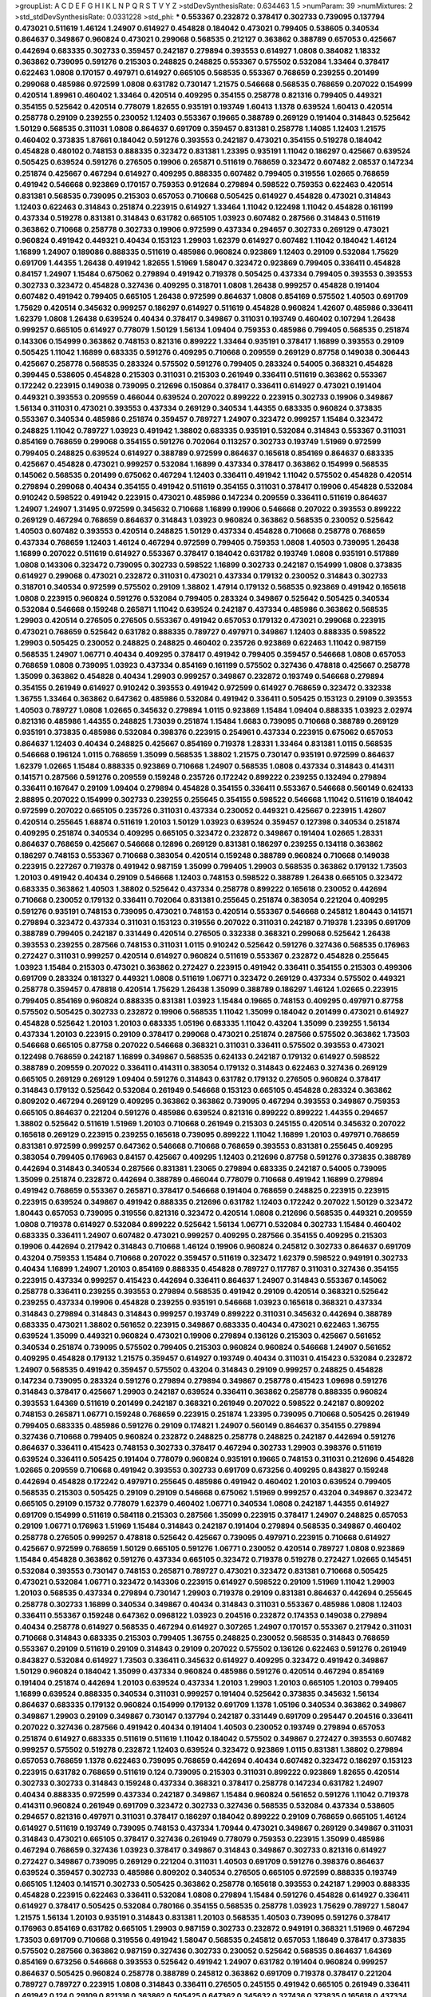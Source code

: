 >groupList:
A C D E F G H I K L
N P Q R S T V Y Z 
>stdDevSynthesisRate:
0.634463 1.5 
>numParam:
39
>numMixtures:
2
>std_stdDevSynthesisRate:
0.0331228
>std_phi:
***
0.553367 0.232872 0.378417 0.302733 0.739095 0.137794 0.473021 0.511619 1.46124 1.24907
0.614927 0.454828 0.184042 0.473021 0.799405 0.538605 0.340534 0.864637 0.349867 0.960824
0.473021 0.299068 0.568535 0.212127 0.363862 0.388789 0.657053 0.425667 0.442694 0.683335
0.302733 0.359457 0.242187 0.279894 0.393553 0.614927 1.0808 0.384082 1.18332 0.363862
0.739095 0.591276 0.215303 0.248825 0.248825 0.553367 0.575502 0.532084 1.33464 0.378417
0.622463 1.0808 0.170157 0.497971 0.614927 0.665105 0.568535 0.553367 0.768659 0.239255
0.201499 0.299068 0.485986 0.972599 1.0808 0.631782 0.730147 1.21575 0.546668 0.568535
0.768659 0.207022 0.154999 0.420514 1.89961 0.460402 1.33464 0.420514 0.409295 0.354155
0.258778 0.821316 0.799405 0.449321 0.354155 0.525642 0.420514 0.778079 1.82655 0.935191
0.193749 1.60413 1.1378 0.639524 1.60413 0.420514 0.258778 0.29109 0.239255 0.230052
1.12403 0.553367 0.19665 0.388789 0.269129 0.191404 0.314843 0.525642 1.50129 0.568535
0.311031 1.0808 0.864637 0.691709 0.359457 0.831381 0.258778 1.14085 1.12403 1.21575
0.460402 0.373835 1.87661 0.184042 0.591276 0.393553 0.242187 0.473021 0.354155 0.519278
0.184042 0.454828 0.480102 0.748153 0.888335 0.323472 0.831381 1.23395 0.935191 1.11042
0.186297 0.425667 0.639524 0.505425 0.639524 0.591276 0.276505 0.19906 0.265871 0.511619
0.768659 0.323472 0.607482 2.08537 0.147234 0.251874 0.425667 0.467294 0.614927 0.409295
0.888335 0.607482 0.799405 0.319556 1.02665 0.768659 0.491942 0.546668 0.923869 0.170157
0.759353 0.912684 0.279894 0.598522 0.759353 0.622463 0.420514 0.831381 0.568535 0.739095
0.215303 0.657053 0.710668 0.505425 0.614927 0.454828 0.473021 0.314843 1.12403 0.622463
0.314843 0.251874 0.223915 0.614927 1.33464 1.11042 0.122498 1.11042 0.454828 0.161199
0.437334 0.519278 0.831381 0.314843 0.631782 0.665105 1.03923 0.607482 0.287566 0.314843
0.511619 0.363862 0.710668 0.258778 0.302733 0.19906 0.972599 0.437334 0.294657 0.302733
0.269129 0.473021 0.960824 0.491942 0.449321 0.40434 0.153123 1.29903 1.62379 0.614927
0.607482 1.11042 0.184042 1.46124 1.16899 1.24907 0.189086 0.888335 0.511619 0.485986
0.960824 0.923869 1.12403 0.29109 0.532084 1.75629 0.691709 1.44355 1.26438 0.491942
1.82655 1.51969 1.58047 0.323472 0.923869 0.799405 0.336411 0.454828 0.84157 1.24907
1.15484 0.675062 0.279894 0.491942 0.719378 0.505425 0.437334 0.799405 0.393553 0.393553
0.302733 0.323472 0.454828 0.327436 0.409295 0.318701 1.0808 1.26438 0.999257 0.454828
0.191404 0.607482 0.491942 0.799405 0.665105 1.26438 0.972599 0.864637 1.0808 0.854169
0.575502 1.40503 0.691709 1.75629 0.420514 0.345632 0.999257 0.186297 0.614927 0.511619
0.454828 0.960824 1.42607 0.485986 0.336411 1.62379 1.0808 1.26438 0.639524 0.40434
0.378417 0.349867 0.311031 0.193749 0.460402 0.107294 1.26438 0.999257 0.665105 0.614927
0.778079 1.50129 1.56134 1.09404 0.759353 0.485986 0.799405 0.568535 0.251874 0.143306
0.154999 0.363862 0.748153 0.821316 0.899222 1.33464 0.935191 0.378417 1.16899 0.393553
0.29109 0.505425 1.11042 1.16899 0.683335 0.591276 0.409295 0.710668 0.209559 0.269129
0.87758 0.149038 0.306443 0.425667 0.258778 0.568535 0.283324 0.575502 0.591276 0.799405
0.283324 0.54005 0.368321 0.454828 0.399445 0.538605 0.454828 0.215303 0.311031 0.215303
0.261949 0.336411 0.511619 0.363862 0.553367 0.172242 0.223915 0.149038 0.739095 0.212696
0.150864 0.378417 0.336411 0.614927 0.473021 0.191404 0.449321 0.393553 0.209559 0.466044
0.639524 0.207022 0.899222 0.223915 0.302733 0.19906 0.349867 1.56134 0.311031 0.473021
0.393553 0.437334 0.269129 0.340534 1.44355 0.683335 0.960824 0.373835 0.553367 0.340534
0.485986 0.251874 0.359457 0.789727 1.24907 0.323472 0.999257 1.15484 0.323472 0.248825
1.11042 0.789727 1.03923 0.491942 1.38802 0.683335 0.935191 0.532084 0.314843 0.553367
0.311031 0.854169 0.768659 0.299068 0.354155 0.591276 0.702064 0.113257 0.302733 0.193749
1.51969 0.972599 0.799405 0.248825 0.639524 0.614927 0.388789 0.972599 0.864637 0.165618
0.854169 0.864637 0.683335 0.425667 0.454828 0.473021 0.999257 0.532084 1.16899 0.437334
0.378417 0.363862 0.154999 0.568535 0.145062 0.568535 0.201499 0.675062 0.467294 1.12403
0.336411 0.491942 1.11042 0.575502 0.454828 0.420514 0.279894 0.299068 0.40434 0.354155
0.491942 0.511619 0.354155 0.311031 0.378417 0.19906 0.454828 0.532084 0.910242 0.598522
0.491942 0.223915 0.473021 0.485986 0.147234 0.209559 0.336411 0.511619 0.864637 1.24907
1.24907 1.31495 0.972599 0.345632 0.710668 1.16899 0.19906 0.546668 0.207022 0.393553
0.899222 0.269129 0.467294 0.768659 0.864637 0.314843 1.03923 0.960824 0.363862 0.568535
0.230052 0.525642 1.40503 0.607482 0.393553 0.420514 0.248825 1.50129 0.437334 0.454828
0.710668 0.258778 0.768659 0.437334 0.768659 1.12403 1.46124 0.467294 0.972599 0.799405
0.759353 1.0808 1.40503 0.739095 1.26438 1.16899 0.207022 0.511619 0.614927 0.553367
0.378417 0.184042 0.631782 0.193749 1.0808 0.935191 0.517889 1.0808 0.143306 0.323472
0.739095 0.302733 0.598522 1.16899 0.302733 0.242187 0.154999 1.0808 0.373835 0.614927
0.299068 0.473021 0.232872 0.311031 0.473021 0.437334 0.179132 0.230052 0.314843 0.302733
0.318701 0.340534 0.972599 0.575502 0.29109 1.38802 1.47914 0.179132 0.568535 0.923869
0.491942 0.165618 1.0808 0.223915 0.960824 0.591276 0.532084 0.799405 0.283324 0.349867
0.525642 0.505425 0.340534 0.532084 0.546668 0.159248 0.265871 1.11042 0.639524 0.242187
0.437334 0.485986 0.363862 0.568535 1.29903 0.420514 0.276505 0.276505 0.553367 0.491942
0.657053 0.179132 0.473021 0.299068 0.223915 0.473021 0.768659 0.525642 0.631782 0.888335
0.789727 0.497971 0.349867 1.12403 0.888335 0.598522 1.29903 0.505425 0.230052 0.248825
0.248825 0.460402 0.235726 0.923869 0.622463 1.11042 0.987159 0.568535 1.24907 1.06771
0.40434 0.409295 0.378417 0.491942 0.799405 0.359457 0.546668 1.0808 0.657053 0.768659
1.0808 0.739095 1.03923 0.437334 0.854169 0.161199 0.575502 0.327436 0.478818 0.425667
0.258778 1.35099 0.363862 0.454828 0.40434 1.29903 0.999257 0.349867 0.232872 0.193749
0.546668 0.279894 0.354155 0.261949 0.614927 0.910242 0.393553 0.491942 0.972599 0.614927
0.768659 0.323472 0.332338 1.36755 1.33464 0.363862 0.647362 0.485986 0.532084 0.491942
0.336411 0.505425 0.153123 0.29109 0.393553 1.40503 0.789727 1.0808 1.02665 0.345632
0.279894 1.0115 0.923869 1.15484 1.09404 0.888335 1.03923 2.02974 0.821316 0.485986
1.44355 0.248825 1.73039 0.251874 1.15484 1.6683 0.739095 0.710668 0.388789 0.269129
0.935191 0.373835 0.485986 0.532084 0.398376 0.223915 0.254961 0.437334 0.223915 0.675062
0.657053 0.864637 1.12403 0.40434 0.248825 0.425667 0.854169 0.719378 1.28331 1.33464
0.831381 1.0115 0.568535 0.546668 0.196124 1.0115 0.768659 1.35099 0.568535 1.38802
1.21575 0.730147 0.935191 0.972599 0.864637 1.62379 1.02665 1.15484 0.888335 0.923869
0.710668 1.24907 0.568535 1.0808 0.437334 0.314843 0.414311 0.141571 0.287566 0.591276
0.209559 0.159248 0.235726 0.172242 0.899222 0.239255 0.132494 0.279894 0.336411 0.167647
0.29109 1.09404 0.279894 0.454828 0.354155 0.336411 0.553367 0.546668 0.560149 0.624133
2.88895 0.207022 0.154999 0.302733 0.239255 0.255645 0.354155 0.598522 0.546668 1.11042
0.511619 0.184042 0.972599 0.207022 0.665105 0.235726 0.311031 0.437334 0.230052 0.449321
0.425667 0.223915 1.42607 0.420514 0.255645 1.68874 0.511619 1.20103 1.50129 1.03923
0.639524 0.359457 0.127398 0.340534 0.251874 0.409295 0.251874 0.340534 0.409295 0.665105
0.323472 0.232872 0.349867 0.191404 1.02665 1.28331 0.864637 0.768659 0.425667 0.546668
0.12896 0.269129 0.831381 0.186297 0.239255 0.134118 0.363862 0.186297 0.748153 0.553367
0.710668 0.383054 0.420514 0.159248 0.388789 0.960824 0.710668 0.149038 0.223915 0.227267
0.719378 0.491942 0.987159 1.35099 0.799405 1.29903 0.568535 0.363862 0.179132 1.73503
1.20103 0.491942 0.40434 0.29109 0.546668 1.12403 0.748153 0.598522 0.388789 1.26438
0.665105 0.323472 0.683335 0.363862 1.40503 1.38802 0.525642 0.437334 0.258778 0.899222
0.165618 0.230052 0.442694 0.710668 0.230052 0.179132 0.336411 0.702064 0.831381 0.255645
0.251874 0.383054 0.221204 0.409295 0.591276 0.935191 0.748153 0.739095 0.473021 0.748153
0.420514 0.553367 0.546668 0.245812 1.80443 0.141571 0.279894 0.323472 0.437334 0.311031
0.153123 0.319556 0.207022 0.311031 0.242187 0.719378 1.23395 0.691709 0.388789 0.799405
0.242187 0.331449 0.420514 0.276505 0.332338 0.368321 0.299068 0.525642 1.26438 0.393553
0.239255 0.287566 0.748153 0.311031 1.0115 0.910242 0.525642 0.591276 0.327436 0.568535
0.176963 0.272427 0.311031 0.999257 0.420514 0.614927 0.960824 0.511619 0.553367 0.232872
0.454828 0.255645 1.03923 1.15484 0.215303 0.473021 0.363862 0.272427 0.223915 0.491942
0.336411 0.354155 0.215303 0.499306 0.691709 0.283324 0.181327 0.449321 1.0808 0.511619
1.06771 0.323472 0.269129 0.437334 0.575502 0.449321 0.258778 0.359457 0.478818 0.420514
1.75629 1.26438 1.35099 0.388789 0.186297 1.46124 1.02665 0.223915 0.799405 0.854169
0.960824 0.888335 0.831381 1.03923 1.15484 0.19665 0.748153 0.409295 0.497971 0.87758
0.575502 0.505425 0.302733 0.232872 0.19906 0.568535 1.11042 1.35099 0.184042 0.201499
0.473021 0.614927 0.454828 0.525642 1.20103 1.20103 0.683335 1.05196 0.683335 1.11042
0.43204 1.35099 0.239255 1.56134 0.437334 1.20103 0.223915 0.29109 0.378417 0.299068
0.473021 0.251874 0.287566 0.575502 0.363862 1.73503 0.546668 0.665105 0.87758 0.207022
0.546668 0.368321 0.311031 0.336411 0.575502 0.393553 0.473021 0.122498 0.768659 0.242187
1.16899 0.349867 0.568535 0.624133 0.242187 0.179132 0.614927 0.598522 0.388789 0.209559
0.207022 0.336411 0.414311 0.383054 0.179132 0.314843 0.622463 0.327436 0.269129 0.665105
0.269129 0.269129 1.09404 0.591276 0.314843 0.631782 0.179132 0.276505 0.960824 0.378417
0.314843 0.179132 0.525642 0.532084 0.261949 0.546668 0.153123 0.665105 0.454828 0.283324
0.363862 0.809202 0.467294 0.269129 0.409295 0.363862 0.363862 0.739095 0.467294 0.393553
0.349867 0.759353 0.665105 0.864637 0.221204 0.591276 0.485986 0.639524 0.821316 0.899222
0.899222 1.44355 0.294657 1.38802 0.525642 0.511619 1.51969 1.20103 0.710668 0.261949
0.215303 0.245155 0.420514 0.345632 0.207022 0.165618 0.269129 0.223915 0.239255 0.165618
0.739095 0.899222 1.11042 1.16899 1.20103 0.497971 0.768659 0.831381 0.972599 0.999257
0.647362 0.546668 0.710668 0.768659 0.393553 0.831381 0.255645 0.409295 0.383054 0.799405
0.176963 0.84157 0.425667 0.409295 1.12403 0.212696 0.87758 0.591276 0.373835 0.388789
0.442694 0.314843 0.340534 0.287566 0.831381 1.23065 0.279894 0.683335 0.242187 0.54005
0.739095 1.35099 0.251874 0.232872 0.442694 0.388789 0.466044 0.778079 0.710668 0.491942
1.16899 0.279894 0.491942 0.768659 0.553367 0.265871 0.378417 0.546668 0.191404 0.768659
0.248825 0.223915 0.223915 0.223915 0.639524 0.349867 0.491942 0.888335 0.212696 0.631782
1.12403 0.172242 0.207022 1.50129 0.323472 1.80443 0.657053 0.739095 0.319556 0.821316
0.323472 0.420514 1.0808 0.212696 0.568535 0.449321 0.209559 1.0808 0.719378 0.614927
0.532084 0.899222 0.525642 1.56134 1.06771 0.532084 0.302733 1.15484 0.460402 0.683335
0.336411 1.24907 0.607482 0.473021 0.999257 0.409295 0.287566 0.354155 0.409295 0.215303
0.19906 0.442694 0.217942 0.314843 0.710668 1.46124 0.19906 0.960824 0.245812 0.302733
0.864637 0.691709 0.43204 0.759353 1.15484 0.710668 0.207022 0.359457 0.511619 0.323472
1.62379 0.598522 0.949191 0.302733 0.40434 1.16899 1.24907 1.20103 0.854169 0.888335
0.454828 0.789727 0.117787 0.311031 0.327436 0.354155 0.223915 0.437334 0.999257 0.415423
0.442694 0.336411 0.864637 1.24907 0.314843 0.553367 0.145062 0.258778 0.336411 0.239255
0.393553 0.279894 0.568535 0.491942 0.29109 0.420514 0.368321 0.525642 0.239255 0.437334
0.19906 0.454828 0.239255 0.935191 0.546668 1.03923 0.165618 0.368321 0.437334 0.314843
0.279894 0.314843 0.314843 0.999257 0.193749 0.899222 0.311031 0.345632 0.442694 0.388789
0.683335 0.473021 1.38802 0.561652 0.223915 0.349867 0.683335 0.40434 0.473021 0.622463
1.36755 0.639524 1.35099 0.449321 0.960824 0.473021 0.19906 0.279894 0.136126 0.215303
0.425667 0.561652 0.340534 0.251874 0.739095 0.575502 0.799405 0.215303 0.960824 0.960824
0.546668 1.24907 0.561652 0.409295 0.454828 0.179132 1.21575 0.359457 0.614927 0.193749
0.40434 0.311031 0.415423 0.532084 0.232872 1.24907 0.568535 0.491942 0.359457 0.575502
0.43204 0.314843 0.29109 0.999257 0.248825 0.454828 0.147234 0.739095 0.283324 0.591276
0.279894 0.279894 0.349867 0.258778 0.415423 1.09698 0.591276 0.314843 0.378417 0.425667
1.29903 0.242187 0.639524 0.336411 0.363862 0.258778 0.888335 0.960824 0.393553 1.64369
0.511619 0.201499 0.242187 0.368321 0.261949 0.207022 0.598522 0.242187 0.809202 0.748153
0.265871 1.06771 0.159248 0.768659 0.223915 0.251874 1.23395 0.739095 0.710668 0.505425
0.261949 0.799405 0.683335 0.485986 0.591276 0.29109 0.174821 1.24907 0.560149 0.864637
0.354155 0.279894 0.327436 0.710668 0.799405 0.960824 0.232872 0.248825 0.258778 0.248825
0.242187 0.442694 0.591276 0.864637 0.336411 0.415423 0.748153 0.302733 0.378417 0.467294
0.302733 1.29903 0.398376 0.511619 0.639524 0.336411 0.505425 0.191404 0.778079 0.960824
0.935191 0.19665 0.748153 0.311031 0.212696 0.454828 1.02665 0.209559 0.710668 0.491942
0.393553 0.302733 0.691709 0.673256 0.409295 0.843827 0.159248 0.442694 0.454828 0.172242
0.497971 0.255645 0.485986 0.491942 0.460402 1.20103 0.639524 0.799405 0.568535 0.215303
0.505425 0.29109 0.29109 0.546668 0.675062 1.51969 0.999257 0.43204 0.349867 0.323472
0.665105 0.29109 0.15732 0.778079 1.62379 0.460402 1.06771 0.340534 1.0808 0.242187
1.44355 0.614927 0.691709 0.154999 0.511619 0.584118 0.215303 0.287566 1.35099 0.223915
0.378417 1.24907 0.248825 0.657053 0.29109 1.06771 0.176963 1.51969 1.15484 0.314843
0.242187 0.191404 0.279894 0.568535 0.349867 0.460402 0.258778 0.276505 0.999257 0.478818
0.525642 0.425667 0.739095 0.497971 0.223915 0.710668 0.614927 0.425667 0.972599 0.768659
1.50129 0.665105 0.591276 1.06771 0.230052 0.420514 0.789727 1.0808 0.923869 1.15484
0.454828 0.363862 0.591276 0.437334 0.665105 0.323472 0.719378 0.519278 0.272427 1.02665
0.145451 0.532084 0.393553 0.730147 0.748153 0.265871 0.789727 0.473021 0.323472 0.831381
0.710668 0.505425 0.473021 0.532084 1.06771 0.323472 0.143306 0.223915 0.614927 0.598522
0.29109 1.51969 1.11042 1.29903 1.20103 0.568535 0.437334 0.279894 0.730147 1.29903
0.719378 0.29109 0.831381 0.864637 0.442694 0.255645 0.258778 0.302733 1.16899 0.340534
0.349867 0.40434 0.314843 0.311031 0.553367 0.485986 1.0808 1.12403 0.336411 0.553367
0.159248 0.647362 0.0968122 1.03923 0.204516 0.232872 0.174353 0.149038 0.279894 0.40434
0.258778 0.614927 0.568535 0.467294 0.614927 0.307265 1.24907 0.170157 0.553367 0.217942
0.311031 0.710668 0.314843 0.683335 0.215303 0.799405 1.36755 0.248825 0.230052 0.568535
0.314843 0.768659 0.553367 0.29109 0.511619 0.29109 0.314843 0.29109 0.207022 0.575502
0.136126 0.622463 0.591276 0.261949 0.843827 0.532084 0.614927 1.73503 0.336411 0.345632
0.614927 0.409295 0.323472 0.491942 0.349867 1.50129 0.960824 0.184042 1.35099 0.437334
0.960824 0.485986 0.591276 0.420514 0.467294 0.854169 0.191404 0.251874 0.442694 1.20103
0.639524 0.437334 1.20103 1.29903 1.20103 0.665105 1.20103 0.799405 1.16899 0.639524
0.888335 0.340534 0.311031 0.999257 0.191404 0.525642 0.373835 0.345632 1.56134 0.864637
0.683335 0.179132 0.960824 0.154999 0.179132 0.691709 1.1378 1.05196 0.340534 0.363862
0.349867 0.349867 1.29903 0.29109 0.349867 0.730147 0.137794 0.242187 0.331449 0.691709
0.295447 0.204516 0.336411 0.207022 0.327436 0.287566 0.491942 0.40434 0.191404 1.40503
0.230052 0.193749 0.279894 0.657053 0.251874 0.614927 0.683335 0.511619 0.511619 1.11042
0.184042 0.575502 0.349867 0.272427 0.393553 0.607482 0.999257 0.575502 0.519278 0.232872
1.12403 0.639524 0.323472 0.923869 1.0115 0.831381 1.38802 0.279894 0.657053 0.768659
1.1378 0.622463 0.739095 0.768659 0.442694 0.40434 0.607482 0.323472 0.186297 0.153123
0.223915 0.631782 0.768659 0.511619 0.124 0.739095 0.215303 0.311031 0.899222 0.923869
1.82655 0.420514 0.302733 0.302733 0.314843 0.159248 0.437334 0.368321 0.378417 0.258778
0.147234 0.631782 1.24907 0.40434 0.888335 0.972599 0.437334 0.242187 0.349867 1.15484
0.960824 0.561652 0.591276 1.11042 0.719378 0.414311 0.960824 0.261949 0.691709 0.323472
0.302733 0.327436 0.568535 0.532084 0.437334 0.538605 0.294657 0.821316 0.497971 0.311031
0.378417 0.186297 0.184042 0.899222 0.29109 0.768659 0.665105 1.46124 0.614927 0.511619
0.193749 0.739095 0.748153 0.437334 1.70944 0.473021 0.349867 0.269129 0.349867 0.311031
0.314843 0.473021 0.665105 0.378417 0.327436 0.261949 0.778079 0.759353 0.223915 1.35099
0.485986 0.467294 0.768659 0.327436 1.03923 0.378417 0.349867 0.314843 0.349867 0.302733
0.821316 0.614927 0.272427 0.349867 0.739095 0.269129 0.221204 0.311031 1.40503 0.691709
0.591276 0.398376 0.864637 0.639524 0.359457 0.302733 0.485986 0.809202 0.340534 0.276505
0.665105 0.972599 0.888335 0.193749 0.665105 1.12403 0.141571 0.302733 0.505425 0.363862
0.258778 0.165618 0.393553 0.242187 1.29903 0.888335 0.454828 0.223915 0.622463 0.336411
0.532084 1.0808 0.279894 1.15484 0.591276 0.454828 0.614927 0.336411 0.614927 0.378417
0.505425 0.532084 0.780166 0.354155 0.568535 0.258778 1.03923 1.75629 0.789727 1.58047
1.21575 1.56134 1.20103 0.935191 0.314843 0.831381 1.20103 0.568535 1.40503 0.739095
0.591276 0.378417 0.176963 0.854169 0.631782 0.665105 1.29903 0.987159 0.302733 0.232872
0.949191 0.368321 1.51969 0.467294 1.73503 0.691709 0.710668 0.319556 0.491942 1.58047
0.568535 0.245812 0.657053 1.18649 0.378417 0.373835 0.575502 0.287566 0.363862 0.987159
0.327436 0.302733 0.230052 0.525642 0.568535 0.864637 1.64369 0.854169 0.673256 0.546668
0.393553 0.525642 0.491942 1.24907 0.631782 0.191404 0.960824 0.999257 0.864637 0.505425
0.960824 0.258778 0.388789 0.245812 0.363862 0.691709 0.719378 0.378417 0.221204 0.789727
0.789727 0.223915 1.0808 0.314843 0.336411 0.276505 0.245155 0.491942 0.665105 0.261949
0.336411 0.491942 0.124 0.29109 0.821316 0.363862 0.505425 0.647362 0.345632 0.327436
0.373835 0.165618 0.437334 0.299068 0.323472 0.132494 0.614927 0.739095 0.287566 0.221204
0.363862 0.546668 0.442694 0.272427 0.373835 0.327436 0.125856 0.319556 0.591276 0.614927
0.29109 0.223915 0.153123 0.212696 0.425667 0.949191 0.191404 0.184042 0.437334 0.485986
0.831381 0.314843 0.525642 0.363862 0.232872 1.95167 0.139857 0.261949 0.388789 0.768659
0.327436 0.349867 0.511619 0.363862 0.437334 1.33464 0.393553 0.437334 0.546668 0.454828
0.460402 0.323472 1.44355 0.336411 0.854169 0.378417 0.232872 0.248825 0.242187 0.349867
0.454828 0.525642 0.363862 0.568535 0.327436 0.302733 0.420514 0.349867 0.591276 0.972599
0.40434 0.485986 1.0808 0.748153 1.35099 0.999257 0.575502 0.491942 0.345632 1.20103
0.318701 0.657053 0.999257 0.207022 1.58047 0.607482 0.622463 0.209559 0.299068 0.478818
0.232872 0.363862 0.258778 0.831381 0.491942 0.143306 0.657053 0.485986 0.388789 1.15484
0.739095 0.149038 0.359457 0.345632 0.40434 0.388789 0.236358 0.546668 0.159248 0.437334
0.186297 0.546668 0.525642 0.899222 0.899222 0.258778 0.710668 0.449321 0.532084 0.248825
0.363862 1.20103 0.710668 0.710668 0.388789 0.373835 0.409295 0.122498 0.719378 0.323472
0.449321 0.473021 0.269129 1.58047 0.137794 0.864637 0.491942 0.105995 0.207022 0.251874
0.388789 0.239255 0.639524 0.899222 0.113257 0.568535 0.279894 0.279894 0.454828 1.24907
1.02665 0.739095 0.283324 0.311031 0.460402 0.393553 1.24907 0.739095 0.864637 1.12403
0.888335 1.40503 1.12403 0.691709 1.03923 1.29903 0.598522 0.811372 0.546668 0.639524
0.485986 0.691709 0.485986 0.154999 0.485986 0.854169 0.393553 0.935191 0.186297 0.831381
1.24907 0.759353 0.409295 0.960824 1.02665 0.999257 0.553367 0.54005 0.591276 0.598522
0.15732 0.349867 0.454828 0.393553 0.473021 1.15484 0.831381 0.960824 0.480102 0.314843
1.62379 1.12403 0.987159 0.283324 0.373835 0.425667 1.05196 0.248825 0.0724842 0.349867
0.425667 0.591276 0.420514 0.759353 0.683335 0.719378 1.16899 1.35099 0.393553 0.221204
1.73503 0.505425 0.999257 0.546668 0.505425 0.323472 0.363862 0.302733 0.491942 0.875233
0.591276 0.29109 0.378417 0.217942 0.999257 0.607482 0.269129 0.511619 0.972599 0.230052
1.33464 0.437334 0.258778 1.11042 0.923869 0.768659 0.657053 0.437334 0.279894 0.232872
0.511619 0.258778 0.184042 0.454828 0.454828 1.24907 0.831381 1.16899 0.748153 0.960824
0.910242 1.62379 0.363862 0.511619 0.480102 1.58047 0.710668 0.393553 0.143306 0.657053
0.248825 0.336411 0.40434 0.420514 0.299068 1.21575 0.864637 1.35099 0.657053 0.393553
0.454828 1.11042 0.261949 0.294657 0.314843 0.191404 0.167647 0.319556 0.349867 0.186297
0.425667 0.287566 0.473021 0.505425 0.460402 0.864637 0.184042 0.149038 0.683335 0.258778
0.170157 0.299068 0.191404 0.393553 1.03923 0.454828 0.799405 0.923869 0.354155 0.311031
0.207022 0.349867 0.232872 0.430884 0.532084 0.691709 0.363862 0.491942 0.739095 0.409295
0.349867 0.212696 0.378417 0.437334 0.159248 0.232872 0.378417 0.719378 0.511619 0.327436
0.591276 0.251874 0.591276 1.1378 0.789727 0.159248 0.242187 0.799405 0.276505 0.553367
0.40434 0.279894 0.43204 0.899222 0.207022 0.665105 0.491942 0.505425 1.21575 0.349867
0.363862 0.368321 0.999257 0.614927 1.11042 0.363862 0.532084 0.473021 0.221204 0.43204
0.568535 0.363862 0.505425 0.517889 0.443881 0.283324 0.739095 0.639524 0.768659 1.0808
1.75629 0.29109 0.888335 0.568535 0.388789 0.302733 0.591276 0.420514 0.888335 1.40503
0.388789 0.314843 0.546668 0.209559 0.591276 0.272427 0.393553 0.532084 1.21575 0.525642
0.546668 0.363862 0.311031 0.363862 0.207022 1.09404 1.28331 0.258778 0.831381 1.29903
0.591276 0.189086 1.12403 0.276505 0.235726 0.212696 0.491942 0.363862 0.532084 0.984518
0.336411 0.415423 0.532084 1.09404 0.336411 0.327436 0.683335 1.16899 0.302733 0.393553
0.591276 0.332338 0.491942 1.35099 0.203969 0.568535 0.302733 0.614927 0.546668 0.505425
0.473021 1.62379 0.336411 0.999257 0.799405 0.179132 0.279894 0.999257 0.359457 1.16899
0.323472 0.454828 0.505425 0.141571 0.584118 1.23395 0.561652 0.499306 0.525642 0.473021
0.345632 1.20103 0.258778 0.546668 0.409295 0.639524 0.207022 0.454828 0.799405 0.485986
0.388789 0.276505 0.575502 0.172242 0.193749 0.153123 0.425667 0.568535 0.354155 0.201499
0.143306 0.393553 0.29109 0.409295 0.525642 1.15484 1.15484 0.999257 0.532084 0.165618
0.999257 0.485986 0.184042 0.378417 0.491942 0.245812 0.591276 0.217942 0.575502 0.525642
0.442694 0.739095 0.454828 0.442694 0.491942 0.532084 0.598522 0.393553 0.235726 0.691709
0.186297 2.74421 0.748153 0.467294 0.279894 0.789727 0.437334 0.383054 0.354155 0.209559
0.336411 0.665105 1.15484 0.683335 0.154999 0.598522 1.21575 0.302733 0.323472 0.251874
0.478818 1.0115 0.683335 0.505425 1.68874 0.258778 0.639524 0.437334 0.336411 0.209559
0.710668 0.719378 0.191404 0.454828 0.327436 0.999257 1.58047 1.31495 0.831381 0.739095
0.665105 1.0808 0.212696 0.54005 0.575502 0.511619 0.454828 0.299068 1.14085 0.854169
0.691709 0.223915 0.491942 1.51969 0.215303 0.647362 1.42225 0.568535 0.614927 0.147234
0.409295 0.336411 0.232872 0.378417 0.327436 0.232872 0.165618 0.354155 0.473021 0.261949
0.473021 0.378417 1.0115 0.137794 0.373835 1.36755 0.269129 0.378417 0.454828 0.354155
0.306443 0.29109 0.340534 1.97559 0.398376 0.649098 0.272427 0.40434 0.378417 0.349867
0.319556 0.789727 0.193749 0.473021 0.201499 0.209559 0.473021 0.345632 0.532084 0.657053
0.425667 0.363862 0.299068 0.359457 0.799405 0.167647 0.393553 0.340534 0.207022 0.532084
0.299068 0.258778 0.657053 0.454828 0.960824 0.748153 0.789727 0.584118 0.467294 0.172242
0.768659 0.875233 0.460402 0.143306 0.232872 0.251874 0.29109 0.607482 0.442694 0.40434
0.314843 0.239255 0.899222 1.0115 0.226659 0.242187 0.349867 0.388789 0.29109 0.323472
0.153123 0.485986 0.420514 0.631782 1.03923 0.251874 0.454828 0.363862 0.454828 0.568535
0.821316 0.409295 0.923869 0.354155 0.378417 0.683335 0.186297 0.349867 0.631782 0.449321
1.48311 0.332338 0.505425 0.311031 0.420514 0.363862 0.261949 0.176963 0.258778 0.323472
0.584118 0.511619 0.207022 0.19906 0.311031 0.232872 0.420514 0.505425 0.359457 1.40503
0.393553 1.11042 0.154999 1.26438 0.311031 0.473021 0.437334 0.614927 0.193749 0.485986
0.568535 0.340534 0.186297 0.854169 0.336411 0.409295 0.40434 0.186297 0.710668 0.19906
0.215303 0.485986 0.491942 0.287566 0.949191 0.302733 0.622463 0.217942 0.719378 0.307265
1.11042 1.24907 0.323472 0.378417 0.272427 0.287566 0.363862 0.272427 0.768659 0.591276
0.511619 0.912684 0.232872 0.302733 0.167647 0.532084 0.217942 0.179132 0.143306 0.497971
0.511619 0.314843 0.691709 1.21575 0.437334 0.843827 0.215303 0.276505 0.511619 0.591276
0.258778 0.511619 0.768659 0.875233 0.54005 0.639524 0.176963 0.359457 0.299068 1.20103
0.258778 0.393553 0.215303 0.147234 0.258778 0.532084 0.323472 0.248825 0.425667 0.251874
0.327436 0.631782 0.363862 0.40434 0.665105 0.491942 0.251874 0.299068 0.314843 0.269129
0.607482 0.999257 0.215303 0.491942 0.420514 0.393553 0.261949 0.437334 0.302733 0.511619
0.314843 0.204516 0.239255 0.248825 1.06771 0.207022 0.532084 0.420514 0.607482 0.683335
0.172242 0.505425 1.75629 0.657053 1.35099 1.44355 0.854169 0.789727 0.454828 0.923869
0.245155 0.546668 0.40434 0.591276 0.525642 0.710668 0.363862 0.258778 0.363862 0.294657
0.258778 0.888335 0.799405 0.349867 0.176963 0.302733 0.323472 0.40434 0.327436 0.336411
0.221204 0.311031 0.215303 0.311031 0.614927 0.191404 0.614927 0.497971 0.639524 0.657053
0.258778 1.35099 0.19906 0.665105 0.378417 0.778079 0.149038 0.739095 0.323472 0.683335
1.26438 0.888335 0.186297 0.232872 1.0808 0.460402 0.19665 0.473021 0.437334 0.363862
0.269129 0.248825 0.454828 0.561652 0.899222 1.46124 0.454828 0.532084 0.430884 0.340534
0.363862 0.546668 0.269129 0.323472 0.923869 1.28331 0.607482 0.553367 0.511619 1.26438
0.354155 0.29109 0.349867 1.03923 1.29903 0.269129 0.279894 0.739095 0.409295 1.09698
1.58047 0.393553 0.248825 1.23395 0.340534 0.614927 0.159248 0.165618 0.449321 0.373835
0.591276 1.40503 0.899222 0.378417 0.393553 0.864637 0.159248 0.768659 0.497971 0.437334
0.248825 0.239255 0.505425 0.415423 0.215303 0.323472 1.62379 0.242187 0.323472 0.691709
0.665105 0.923869 1.29903 0.230052 0.19906 0.248825 0.248825 0.568535 0.511619 0.899222
0.302733 0.454828 0.212696 0.505425 0.117787 0.657053 0.165618 0.368321 0.137794 0.568535
0.363862 1.20103 0.255645 0.165618 0.454828 1.29903 0.987159 0.332338 0.491942 0.269129
0.710668 0.258778 0.546668 0.363862 1.50129 1.35099 0.511619 0.193749 0.710668 0.499306
0.323472 0.467294 0.683335 0.323472 0.999257 0.314843 1.40503 0.378417 0.165618 0.349867
0.485986 0.336411 0.768659 1.09404 0.491942 0.454828 0.232872 0.323472 0.485986 0.336411
1.46124 1.0808 0.258778 0.614927 0.691709 0.467294 0.467294 0.302733 1.29903 0.591276
0.532084 0.532084 0.899222 0.398376 0.935191 0.899222 1.11042 0.639524 1.62379 1.03923
0.511619 0.319556 0.437334 0.269129 0.269129 0.170157 0.491942 0.647362 0.739095 1.12403
0.442694 0.336411 0.409295 0.136126 0.258778 0.384082 0.43204 0.560149 1.24907 0.437334
0.373835 0.799405 0.899222 0.269129 0.591276 0.242187 0.29109 0.768659 0.710668 0.568535
0.276505 0.311031 1.02665 0.336411 0.719378 1.56134 0.546668 0.665105 0.340534 0.639524
0.311031 0.314843 0.437334 0.485986 0.454828 0.972599 0.388789 0.591276 0.393553 0.748153
0.899222 0.568535 0.323472 0.575502 0.378417 0.311031 0.639524 0.854169 0.420514 0.378417
0.209559 0.302733 0.242187 0.393553 0.789727 0.354155 0.207022 0.212696 0.294657 1.35099
1.62379 0.546668 0.172242 0.614927 1.12403 0.568535 0.306443 0.591276 0.269129 0.269129
0.614927 0.221204 0.491942 0.302733 1.46124 0.799405 0.525642 0.799405 0.821316 0.258778
0.283324 0.363862 0.230052 0.409295 0.799405 0.388789 0.215303 0.575502 0.314843 0.553367
0.437334 0.363862 0.174353 0.242187 0.236358 1.29903 0.283324 0.19906 0.673256 0.473021
1.40503 1.0808 0.719378 0.232872 0.473021 0.239255 0.425667 0.279894 0.748153 0.972599
1.42225 1.16899 0.748153 0.831381 1.20103 0.393553 0.497971 0.359457 0.639524 0.568535
0.665105 0.584118 0.368321 1.62379 1.46124 0.673256 0.799405 0.768659 1.31495 0.359457
0.854169 0.327436 0.29109 0.999257 0.336411 0.460402 0.19665 0.40434 0.799405 0.691709
0.215303 1.15484 0.165618 0.525642 1.12403 0.831381 0.393553 0.299068 0.766603 0.730147
0.40434 0.269129 0.212696 0.584118 0.491942 0.875233 0.442694 0.363862 0.373835 0.393553
0.607482 0.485986 1.44355 0.363862 0.511619 0.454828 0.272427 0.622463 0.460402 0.568535
0.368321 1.24907 0.525642 0.186297 0.748153 0.683335 1.48311 0.614927 0.505425 0.269129
0.454828 0.505425 0.591276 0.272427 1.95167 0.251874 1.15484 0.373835 0.960824 0.553367
0.899222 0.287566 0.393553 1.26438 0.598522 0.960824 0.511619 0.673256 0.748153 0.532084
0.409295 0.999257 0.799405 0.283324 1.0115 0.420514 0.207022 0.245155 0.363862 0.409295
0.442694 0.299068 0.245812 0.191404 0.349867 0.393553 0.639524 0.575502 1.03923 0.287566
0.40434 0.454828 0.639524 0.831381 0.279894 0.19906 0.384082 0.485986 0.473021 0.184042
0.311031 0.899222 0.209559 0.261949 0.354155 0.910242 0.29109 0.186297 0.215303 0.854169
0.409295 0.923869 0.691709 0.546668 0.683335 0.40434 0.215303 0.276505 0.768659 0.258778
0.899222 0.759353 0.923869 0.899222 0.349867 1.09404 1.03923 0.299068 0.700186 0.505425
0.532084 0.467294 0.409295 0.739095 0.103168 0.230052 0.425667 0.349867 0.454828 0.799405
0.789727 0.491942 0.19906 0.420514 0.511619 1.0808 0.261949 0.378417 0.314843 1.05196
0.519278 0.568535 0.739095 0.294657 0.345632 0.437334 0.739095 0.302733 0.349867 1.0808
0.972599 0.221204 0.261949 0.336411 0.778079 0.568535 0.799405 0.409295 0.373835 0.378417
0.759353 0.999257 0.700186 0.245155 0.691709 0.691709 0.363862 0.223915 0.207022 0.230052
0.598522 1.0808 1.56134 0.172242 1.06771 0.546668 0.248825 0.768659 0.239255 0.40434
0.491942 1.15484 0.799405 1.51969 1.35099 1.03923 0.591276 0.223915 0.437334 0.511619
0.409295 0.409295 0.279894 0.159248 0.363862 0.759353 0.209559 0.710668 0.283324 0.478818
0.172242 0.359457 0.149038 0.607482 0.172242 0.449321 0.147234 0.248825 0.614927 0.778079
0.363862 0.349867 0.248825 0.327436 0.420514 0.519278 0.425667 0.279894 0.314843 0.511619
0.420514 0.223915 0.511619 0.40434 0.248825 0.525642 0.349867 0.546668 0.799405 0.186297
0.999257 0.935191 0.311031 0.251874 0.132494 0.614927 0.999257 0.739095 0.302733 0.207022
0.201499 0.13089 0.269129 0.40434 1.68874 0.505425 0.354155 0.349867 0.139483 0.354155
1.21575 0.272427 0.799405 0.207022 0.575502 0.449321 0.525642 2.00517 0.302733 0.163613
0.327436 0.454828 0.349867 0.311031 0.388789 0.207022 0.218526 0.888335 0.378417 0.532084
0.232872 0.193749 0.639524 0.568535 0.864637 0.336411 0.511619 0.201499 0.719378 0.149038
0.568535 1.46124 1.16899 0.132494 0.287566 0.398376 0.248825 0.999257 0.242187 0.153123
0.167647 0.349867 0.511619 0.336411 0.258778 0.511619 0.607482 0.568535 0.242187 0.999257
1.31495 0.960824 0.768659 0.888335 0.373835 0.276505 0.172242 0.831381 0.167647 0.899222
0.327436 0.525642 0.349867 1.46124 1.26438 0.949191 0.665105 0.821316 1.03923 0.143306
0.276505 0.546668 0.467294 0.340534 0.209559 0.999257 0.383054 0.147234 0.186297 0.19906
0.110235 0.568535 0.269129 0.336411 0.349867 0.248825 0.279894 0.532084 0.568535 1.44355
0.378417 0.665105 0.497971 0.349867 0.864637 0.454828 0.319556 0.29109 0.657053 0.258778
0.340534 0.251874 0.179132 0.323472 0.409295 0.302733 1.29903 1.18649 0.485986 0.923869
0.368321 0.748153 0.306443 0.683335 1.18649 0.359457 0.186297 1.16899 0.505425 0.799405
0.242187 0.821316 0.888335 0.29109 0.491942 0.354155 0.272427 0.251874 1.29903 0.525642
0.323472 0.163613 0.201499 0.207022 0.809202 0.19906 1.33464 0.40434 0.739095 0.269129
0.546668 0.657053 0.899222 0.314843 0.409295 0.40434 0.323472 0.279894 0.283324 0.368321
0.505425 0.420514 0.437334 0.251874 0.363862 0.368321 0.420514 0.854169 1.20103 0.191404
1.09404 0.302733 0.373835 0.18355 0.29109 0.899222 0.409295 0.899222 0.258778 1.03923
0.40434 0.854169 1.26438 0.683335 1.0808 0.511619 0.473021 0.184042 0.245812 0.614927
0.299068 0.665105 0.710668 0.336411 0.230052 0.186297 0.336411 0.207022 0.923869 0.614927
0.363862 0.473021 0.425667 0.378417 1.51969 0.409295 0.899222 0.491942 0.739095 0.972599
0.248825 0.239255 0.279894 0.532084 0.799405 0.437334 0.349867 0.378417 1.51969 0.821316
0.972599 2.08537 1.40503 0.999257 0.420514 0.336411 0.923869 0.359457 0.226659 0.174353
0.691709 0.467294 0.442694 0.207022 0.349867 0.568535 0.511619 0.568535 1.48311 0.639524
0.491942 0.864637 0.29109 0.388789 0.748153 0.311031 0.331449 0.172242 0.387749 0.327436
0.239255 1.68874 0.188581 0.532084 0.631782 0.639524 0.639524 0.349867 1.35099 0.854169
1.12403 0.546668 1.35099 1.29903 0.388789 0.302733 0.525642 0.232872 0.780166 0.999257
0.359457 0.467294 0.176963 0.639524 0.575502 0.172242 0.591276 0.299068 0.279894 0.269129
0.235726 0.568535 0.778079 0.831381 0.888335 1.12403 0.485986 1.31495 0.15732 0.710668
0.279894 0.193749 0.799405 0.768659 0.393553 0.283324 0.532084 0.239255 0.258778 0.657053
0.141571 0.230052 0.575502 0.888335 0.568535 1.21575 0.311031 0.409295 0.323472 0.553367
0.269129 0.614927 0.511619 0.215303 0.739095 0.393553 0.409295 0.460402 0.425667 0.420514
0.425667 0.332338 0.299068 0.279894 0.768659 0.279894 1.64369 1.02665 0.179132 0.248825
0.349867 0.147234 0.302733 0.323472 0.207022 0.248825 0.425667 0.420514 0.799405 0.336411
0.710668 0.363862 1.0115 0.665105 0.473021 0.137794 0.899222 0.691709 0.960824 0.999257
1.36755 0.972599 0.888335 0.759353 0.383054 0.639524 1.40503 0.269129 0.336411 0.719378
0.393553 0.156899 0.511619 0.258778 0.299068 0.172242 0.702064 0.373835 0.454828 0.143306
0.43204 0.203969 0.314843 0.673256 1.06771 0.20204 0.437334 0.420514 0.505425 0.473021
0.622463 0.591276 0.354155 0.269129 1.20103 0.691709 0.622463 0.336411 0.511619 0.473021
0.299068 0.287566 0.363862 0.54005 1.50129 0.553367 0.363862 0.425667 0.359457 1.20103
1.11042 0.349867 0.226659 0.831381 0.314843 0.269129 0.29109 0.265871 0.336411 0.467294
0.378417 0.568535 0.999257 0.287566 0.691709 0.373835 0.511619 0.201499 0.831381 0.181327
0.323472 1.29903 0.378417 0.191404 0.340534 0.614927 0.467294 0.269129 0.789727 0.739095
0.388789 0.378417 0.768659 0.363862 0.230052 0.639524 0.546668 0.261949 0.719378 0.739095
0.553367 0.799405 0.415423 0.349867 0.532084 1.62379 0.768659 0.248825 0.598522 0.172242
0.279894 1.11042 0.899222 0.607482 0.614927 0.999257 0.230052 1.06771 1.40503 0.511619
1.68874 1.44355 1.16899 0.935191 0.683335 0.821316 1.50129 0.899222 0.532084 0.575502
1.6683 0.143306 0.691709 1.44355 1.24907 0.899222 0.799405 0.607482 0.215303 0.683335
0.442694 0.393553 0.149038 0.207022 1.09698 0.226659 0.607482 0.864637 0.223915 0.327436
0.478818 0.511619 0.532084 0.683335 0.864637 0.546668 0.186297 0.710668 0.665105 0.269129
0.223915 0.209559 0.454828 1.62379 0.29109 0.314843 0.614927 0.212696 0.265871 0.748153
0.349867 0.657053 0.525642 0.683335 0.505425 1.68874 0.568535 0.279894 0.212696 1.12403
0.258778 0.598522 0.546668 1.20103 0.279894 0.40434 0.398376 0.778079 0.553367 0.657053
0.454828 0.311031 0.215303 0.54005 0.311031 0.84157 0.248825 0.299068 0.299068 0.568535
0.575502 0.29109 0.354155 0.614927 0.165618 0.363862 1.16899 0.217942 0.232872 0.302733
0.147234 0.287566 0.314843 0.473021 0.430884 0.84157 0.29109 0.420514 0.336411 0.575502
0.314843 0.454828 0.409295 0.283324 0.294657 0.473021 0.261949 0.665105 0.302733 0.314843
0.467294 0.691709 0.409295 0.575502 1.0808 0.525642 0.467294 0.657053 0.314843 0.223915
0.279894 0.598522 0.657053 0.232872 0.899222 0.553367 0.683335 0.497971 0.165618 0.323472
0.170157 0.614927 0.532084 0.614927 0.359457 0.331449 0.29109 0.340534 0.354155 0.748153
0.799405 0.719378 0.505425 0.378417 0.388789 0.759353 0.409295 0.170157 0.336411 0.327436
0.665105 0.473021 1.33464 0.710668 0.349867 0.207022 0.327436 0.584118 0.279894 0.831381
1.11042 1.1378 0.719378 0.239255 0.409295 0.373835 0.340534 0.323472 1.12403 0.363862
0.306443 0.719378 0.420514 0.349867 0.949191 0.960824 0.875233 0.323472 0.302733 0.242187
0.864637 0.748153 0.511619 1.44355 0.336411 0.248825 0.485986 0.505425 1.31495 0.821316
0.491942 1.29903 0.425667 0.302733 0.242187 1.03923 0.340534 0.420514 0.388789 1.50129
0.614927 0.373835 0.359457 0.232872 0.302733 0.923869 0.575502 0.923869 0.683335 1.48311
0.398376 0.378417 0.172242 0.425667 0.363862 0.13089 0.388789 0.505425 0.532084 0.442694
0.425667 0.864637 0.538605 0.553367 0.473021 0.575502 0.491942 0.607482 0.147234 0.143306
1.68874 0.768659 0.561652 0.232872 0.519278 0.340534 0.639524 0.141571 0.232872 0.327436
0.279894 0.384082 0.299068 0.910242 0.242187 0.691709 0.363862 0.239255 0.232872 0.532084
0.354155 0.831381 0.960824 1.26777 0.373835 0.248825 0.614927 0.505425 0.437334 1.23395
0.239255 0.960824 1.29903 0.122498 0.258778 1.03923 1.05196 1.0115 0.568535 0.454828
0.29109 0.232872 0.657053 1.0808 0.657053 0.299068 0.511619 0.388789 0.336411 0.165618
0.491942 0.935191 0.499306 1.16899 0.591276 0.935191 0.719378 0.831381 0.546668 0.511619
1.51969 1.46124 0.248825 2.1368 0.279894 1.40503 0.373835 0.999257 0.279894 0.279894
1.70944 0.730147 1.89961 0.491942 0.363862 0.910242 0.355105 0.511619 0.359457 0.302733
0.437334 0.473021 0.248825 1.03923 0.398376 0.201499 0.532084 0.217942 1.12403 0.40434
0.248825 0.207022 0.232872 0.525642 0.799405 1.56134 0.923869 0.473021 0.505425 0.739095
0.607482 0.425667 0.789727 0.279894 0.831381 0.899222 0.691709 1.20103 0.702064 0.302733
0.163613 0.614927 0.546668 1.06771 0.442694 0.454828 0.485986 0.473021 0.269129 0.960824
0.691709 0.999257 0.485986 0.302733 0.420514 0.232872 0.538605 0.831381 0.323472 0.683335
0.614927 0.442694 0.987159 0.302733 0.972599 0.854169 1.44355 0.368321 0.272427 1.05196
0.349867 0.323472 0.497971 0.179132 0.186297 0.821316 0.683335 0.831381 1.21575 0.912684
0.137794 0.378417 0.575502 0.239255 0.505425 0.43204 0.248825 0.960824 0.768659 1.73503
1.24907 0.553367 0.269129 0.888335 0.460402 0.899222 0.525642 0.491942 0.561652 0.491942
0.269129 0.639524 0.373835 0.349867 0.614927 1.18332 0.972599 0.186297 0.591276 0.113257
0.425667 0.336411 1.16899 0.143306 1.44355 0.888335 0.258778 0.467294 0.831381 1.58047
0.478818 0.159248 0.232872 0.29109 1.58047 0.188581 0.255645 0.336411 0.161199 0.437334
0.473021 1.46124 0.40434 0.639524 0.739095 1.03923 0.710668 0.821316 0.799405 0.568535
0.409295 0.778079 0.923869 1.68874 1.38802 1.06771 1.64369 0.768659 0.739095 0.999257
0.485986 0.491942 0.29109 0.505425 1.46124 0.327436 0.153123 0.467294 0.302733 0.363862
0.191404 0.485986 0.210121 0.854169 0.165618 0.525642 0.532084 0.691709 0.821316 1.15484
1.82655 0.467294 1.24907 0.230052 0.383054 0.614927 0.864637 0.467294 0.239255 0.591276
0.702064 0.165618 0.739095 0.691709 0.340534 0.665105 0.511619 0.657053 0.639524 1.35099
1.29903 0.591276 0.888335 0.19906 1.40503 0.19906 1.26438 0.258778 0.473021 0.209559
0.40434 0.149038 1.03923 1.12403 0.511619 0.442694 0.141571 1.16899 0.960824 0.388789
0.491942 0.261949 0.437334 0.314843 0.454828 0.568535 0.40434 0.272427 0.449321 0.639524
0.272427 0.373835 0.232872 1.60413 0.546668 0.460402 1.24907 1.35099 1.35099 0.420514
0.302733 0.226659 1.06771 0.598522 1.35099 0.614927 0.437334 0.768659 0.108901 0.467294
0.269129 0.454828 1.14085 0.789727 0.154999 0.657053 0.614927 0.189086 0.369309 0.532084
0.768659 0.525642 0.538605 0.176963 0.485986 0.147234 0.159248 0.363862 0.378417 0.553367
1.06771 0.378417 0.719378 0.193749 0.768659 0.631782 0.449321 0.739095 1.50129 0.442694
0.888335 0.186297 0.491942 0.739095 0.568535 0.568535 0.29109 0.454828 0.239255 0.384082
0.327436 0.314843 0.258778 0.176963 0.302733 0.378417 0.923869 0.161632 1.29903 0.363862
0.311031 0.511619 0.345632 0.279894 0.491942 0.546668 0.363862 0.167647 0.13089 0.215303
0.425667 0.242187 0.591276 0.221204 0.269129 0.442694 0.532084 0.19906 0.203969 0.739095
0.393553 0.425667 0.491942 0.314843 0.553367 0.568535 0.230052 0.854169 0.232872 1.15484
0.614927 0.831381 0.491942 0.345632 0.242187 0.505425 0.40434 1.23395 1.12403 0.420514
0.999257 0.624133 0.568535 0.657053 0.302733 1.02665 1.11042 1.54244 0.831381 1.24907
0.258778 0.19906 0.349867 0.949191 0.584118 0.159248 0.184042 0.960824 0.799405 1.02665
0.437334 0.437334 0.799405 0.546668 1.40503 1.50129 0.302733 0.349867 0.420514 1.12403
0.349867 1.80443 0.622463 0.854169 0.888335 0.639524 0.186297 0.923869 0.591276 0.480102
0.553367 0.147234 1.44355 0.691709 0.230052 0.226659 0.442694 0.657053 0.359457 0.251874
0.683335 0.345632 0.532084 0.19906 0.393553 1.21575 0.935191 0.710668 0.568535 0.323472
0.614927 0.336411 1.24907 1.16899 1.68874 0.525642 0.420514 0.665105 0.821316 1.16899
1.06771 0.373835 0.899222 1.12403 0.269129 0.19906 0.532084 0.349867 0.323472 0.378417
0.598522 0.425667 0.710668 1.40503 0.409295 0.261949 1.15484 0.161199 0.420514 0.363862
0.437334 0.388789 0.568535 0.258778 0.647362 0.719378 0.437334 0.473021 0.960824 0.378417
0.336411 0.425667 0.591276 0.327436 0.460402 1.15484 0.843827 0.778079 1.15484 0.614927
1.16899 0.888335 0.683335 1.68874 0.614927 1.16899 0.159248 0.739095 0.336411 1.50129
0.299068 0.739095 0.821316 0.420514 0.546668 0.223915 0.505425 0.215303 0.888335 0.491942
0.19906 0.242187 0.799405 0.242187 0.258778 0.368321 1.03923 0.730147 0.568535 0.425667
1.24907 0.525642 0.227267 0.631782 0.378417 0.207022 1.0808 0.302733 1.24907 0.591276
0.254961 0.449321 0.568535 0.437334 0.239255 0.283324 1.11042 0.442694 0.614927 0.960824
1.05196 0.239255 0.311031 1.36755 0.923869 0.279894 0.215303 0.191404 1.80443 0.420514
0.505425 0.437334 0.614927 0.454828 0.269129 0.473021 0.568535 0.923869 0.179132 0.505425
0.340534 0.591276 0.622463 0.279894 0.349867 0.235726 0.631782 1.24907 0.591276 0.639524
0.442694 0.473021 0.710668 0.999257 0.251874 0.40434 0.614927 0.217942 1.16899 0.314843
0.546668 0.591276 0.739095 0.864637 0.399445 0.212696 0.888335 0.821316 0.799405 0.269129
0.223915 0.739095 0.255645 0.29109 0.29109 0.448119 0.226659 0.172242 0.799405 0.279894
0.525642 0.525642 0.575502 0.215303 0.999257 0.710668 1.62379 0.768659 0.388789 0.665105
0.287566 0.532084 0.409295 0.378417 0.639524 0.29109 0.147234 0.207022 0.184042 0.553367
1.24907 0.748153 0.302733 0.799405 0.279894 0.340534 0.739095 0.864637 0.622463 0.336411
0.910242 0.631782 0.154999 0.323472 0.87758 0.212696 0.497971 0.460402 0.332338 0.299068
0.437334 0.485986 0.299068 0.248825 0.614927 0.691709 0.739095 0.768659 0.442694 0.614927
0.525642 0.768659 0.864637 0.425667 1.24907 0.923869 1.6683 0.369309 0.505425 1.35099
0.135762 0.251874 0.768659 0.248825 0.691709 0.345632 0.691709 0.165618 0.665105 1.56134
0.888335 0.279894 0.525642 0.383054 0.393553 0.768659 0.388789 0.378417 0.639524 0.935191
0.265871 0.809202 0.327436 0.340534 1.33464 0.683335 0.302733 0.398376 0.473021 0.442694
0.201499 0.639524 0.532084 0.759353 0.768659 0.221204 0.0906053 0.683335 1.24907 0.340534
0.420514 0.442694 1.12403 0.568535 1.62379 0.359457 0.363862 0.425667 0.359457 0.170157
0.437334 1.29903 0.269129 0.420514 1.11042 0.409295 0.614927 0.409295 0.437334 0.799405
0.525642 1.33464 0.702064 0.460402 0.449321 1.0808 0.511619 0.186297 0.821316 0.409295
0.888335 0.363862 0.702064 0.420514 0.269129 0.987159 0.248825 0.778079 0.235726 1.6683
0.497971 0.345632 0.511619 0.683335 0.302733 0.437334 0.359457 0.639524 0.378417 1.87661
0.899222 0.568535 0.525642 0.631782 0.242187 1.46124 0.179132 0.683335 1.68874 0.363862
0.691709 0.283324 0.799405 0.491942 0.473021 0.485986 0.799405 1.33464 0.710668 1.24907
0.960824 0.759353 0.363862 0.239255 0.340534 0.207022 0.561652 0.221204 0.409295 0.223915
0.491942 0.831381 0.40434 0.170157 0.768659 0.631782 0.40434 0.388789 0.639524 0.912684
1.29903 1.40503 1.16899 0.393553 0.568535 1.46124 0.485986 0.787614 0.363862 0.29109
0.311031 0.420514 0.314843 1.33464 0.809202 0.702064 0.311031 0.454828 0.186297 0.899222
1.24907 0.393553 0.232872 0.209559 0.899222 1.12403 0.831381 0.19906 0.831381 1.44355
0.221204 0.165618 0.730147 0.739095 0.511619 0.739095 0.888335 0.960824 1.24907 0.854169
0.639524 0.584118 1.24907 0.888335 1.16899 0.258778 0.598522 0.972599 0.525642 0.768659
0.631782 0.442694 0.359457 0.899222 1.23395 1.44355 0.987159 0.607482 0.54005 0.311031
0.888335 0.40434 0.258778 0.831381 0.999257 0.719378 0.261949 0.223915 0.935191 1.0808
0.170157 0.40434 0.546668 1.82655 1.11042 0.363862 0.373835 0.511619 1.24907 0.19906
0.425667 0.497971 0.575502 0.409295 0.467294 0.191404 0.336411 0.491942 0.683335 0.473021
0.19906 0.40434 0.40434 1.05196 0.614927 0.40434 0.251874 0.248825 0.143306 0.314843
1.38802 1.15484 0.363862 0.165618 0.188581 0.532084 1.35099 0.19906 0.532084 0.491942
0.248825 0.525642 1.29903 0.532084 0.442694 0.460402 0.467294 0.568535 0.302733 0.799405
0.491942 0.258778 0.730147 0.279894 0.258778 0.719378 0.336411 0.538605 0.799405 0.532084
0.517889 0.336411 0.960824 1.05478 0.639524 0.454828 0.999257 0.283324 1.09404 0.935191
0.40434 1.09404 1.23395 1.6683 1.97559 0.768659 0.607482 0.345632 0.478818 0.665105
0.799405 0.393553 0.768659 0.799405 0.29109 0.888335 0.532084 0.373835 0.831381 0.425667
0.739095 0.191404 0.864637 0.657053 0.768659 1.11042 0.473021 0.467294 0.511619 1.03923
0.987159 0.201499 0.230052 0.657053 0.739095 0.212696 1.12403 0.999257 1.26438 0.607482
0.568535 0.575502 1.56134 0.165618 0.15732 0.349867 0.176963 0.420514 0.378417 0.789727
0.614927 1.29903 1.24907 1.24907 0.854169 0.349867 0.960824 0.437334 0.999257 0.598522
0.657053 1.50129 0.269129 0.239255 0.525642 0.204516 
>categories:
0 0
1 0
>mixtureAssignment:
0 1 1 1 0 1 0 1 0 0 0 0 0 0 0 1 0 1 1 1 0 0 1 1 1 1 0 1 1 0 1 1 0 1 1 1 1 1 1 1 1 0 0 1 0 0 0 0 1 0
0 1 1 1 0 0 1 1 1 1 0 0 0 0 0 0 0 0 0 0 0 1 1 1 1 0 0 0 0 0 0 0 0 1 1 1 1 0 0 0 0 1 1 0 0 0 0 0 0 1
1 1 0 1 1 0 1 1 1 1 0 0 0 0 0 0 0 1 0 0 0 0 0 0 0 0 0 1 0 1 0 1 1 0 0 0 0 0 0 0 0 1 0 0 0 0 0 0 0 0
0 0 0 1 1 0 0 0 0 0 0 0 0 0 0 0 1 1 0 0 0 0 0 0 1 0 1 1 1 1 0 1 1 1 1 1 1 1 1 1 1 1 0 1 1 1 0 1 1 0
1 0 1 1 1 0 1 1 1 1 1 1 1 1 1 1 1 1 1 1 1 1 1 1 0 1 1 1 1 1 1 1 1 0 0 0 0 0 0 0 0 0 1 0 1 0 1 1 0 0
0 0 0 0 0 0 0 0 0 0 0 0 1 0 1 0 0 1 0 0 0 1 1 0 1 0 1 0 1 0 0 1 0 0 0 1 0 0 0 1 0 0 1 1 0 0 0 0 0 0
0 0 0 0 0 1 0 0 0 1 0 0 0 0 1 0 0 0 0 0 0 1 0 0 0 0 0 0 0 0 0 0 0 0 1 0 0 0 0 1 1 1 1 1 0 1 1 1 0 1
1 1 1 1 1 1 1 0 1 1 1 1 1 1 1 1 1 1 1 1 1 1 1 1 1 1 1 1 1 1 1 1 1 1 1 1 1 1 1 1 1 1 1 0 1 1 1 0 1 1
0 0 1 1 1 0 0 0 0 0 0 1 0 1 1 0 0 1 0 0 1 1 1 1 1 1 1 1 1 0 0 0 0 0 1 0 1 0 0 1 1 1 1 0 0 0 1 0 1 0
0 0 0 0 0 0 0 0 0 0 0 1 0 0 0 1 0 1 0 1 1 1 1 1 1 1 1 1 1 1 0 1 1 1 0 1 1 0 1 0 0 1 1 1 1 0 0 0 0 0
1 1 1 0 0 1 0 0 0 1 0 0 0 0 0 0 0 1 0 1 0 0 0 0 0 0 0 1 0 0 1 0 0 0 0 0 0 0 0 0 0 0 0 0 0 0 0 0 0 1
1 0 0 0 1 1 1 1 1 1 1 1 1 1 1 0 0 1 1 1 1 1 1 1 1 1 0 0 0 0 0 0 0 0 0 0 0 0 1 1 1 1 1 1 1 1 1 1 1 1
1 1 1 1 1 1 0 1 1 1 1 1 1 1 1 1 1 1 1 1 1 1 1 1 1 0 0 0 0 0 0 0 0 0 0 0 1 0 0 0 0 0 0 0 0 0 0 0 0 1
0 1 1 0 0 0 0 0 0 0 0 0 0 0 0 0 0 0 0 0 1 1 0 1 0 0 0 1 0 0 1 0 1 1 1 1 1 1 1 0 1 0 0 1 1 1 0 0 0 0
0 0 0 0 0 0 0 0 0 0 0 0 0 0 0 0 0 1 0 0 0 0 0 0 0 0 0 0 1 0 0 0 1 1 0 1 0 1 1 1 1 1 1 1 1 1 1 1 0 0
0 0 0 0 0 0 0 0 0 0 0 0 0 0 0 0 0 0 0 0 1 1 1 1 1 1 1 0 0 1 1 0 0 0 1 0 0 0 0 0 0 1 0 0 1 0 0 0 1 0
1 0 1 1 0 0 0 0 0 0 0 0 0 0 1 0 0 0 0 0 0 0 0 0 0 0 0 0 0 0 1 1 0 0 1 1 0 0 0 0 1 1 1 0 1 0 0 0 0 1
0 1 0 0 0 0 0 0 0 1 1 1 1 1 0 0 0 1 0 0 1 0 1 1 1 0 0 0 1 1 1 0 0 0 0 0 0 0 1 1 1 1 1 1 0 0 0 1 1 0
0 0 0 1 0 1 0 0 0 0 0 0 0 0 1 0 0 0 0 1 0 1 0 1 0 0 0 0 0 0 1 0 0 1 0 0 1 1 1 1 1 0 1 1 1 0 0 0 0 1
0 0 1 1 0 0 0 0 1 1 0 0 0 0 0 0 0 0 0 0 1 1 1 1 0 0 0 0 0 1 1 1 0 0 1 0 1 0 1 0 1 0 0 0 0 0 0 1 0 0
0 0 0 0 0 1 1 0 1 1 1 1 0 1 1 0 0 0 1 0 0 0 0 0 1 1 1 1 0 1 0 1 0 0 0 0 0 0 0 1 0 1 0 0 0 0 0 0 1 0
1 0 0 1 0 1 1 1 1 0 0 0 1 1 1 1 1 1 1 1 1 1 1 1 1 1 1 1 1 1 1 1 1 1 1 1 1 1 0 1 1 1 1 1 1 1 1 1 1 1
1 0 1 1 1 1 1 1 1 0 0 0 0 0 0 0 1 1 1 0 0 1 1 1 0 0 0 0 0 0 0 1 0 1 0 0 0 0 0 0 0 0 0 0 1 1 1 0 1 0
0 0 0 0 0 0 0 0 0 1 0 0 1 0 1 1 0 1 0 1 1 1 1 0 0 0 1 1 1 0 0 1 1 1 1 1 0 0 1 0 1 1 0 0 0 0 1 1 1 1
1 0 1 1 1 0 1 0 1 1 0 0 1 1 0 1 0 1 0 0 1 1 0 0 0 0 0 0 0 0 0 0 1 0 0 1 0 1 1 1 1 1 1 1 1 0 0 0 0 1
1 1 1 1 1 1 0 1 1 1 1 0 0 0 0 0 1 1 1 1 1 1 1 0 0 0 0 0 0 0 1 1 1 0 0 0 1 1 1 1 1 1 0 1 0 1 0 0 0 0
1 0 1 1 1 1 1 0 0 0 1 0 1 1 1 0 0 1 0 1 0 1 0 1 1 0 0 0 0 0 0 1 0 1 1 1 0 0 1 1 1 0 0 0 0 0 1 0 0 0
1 0 1 0 1 1 0 1 0 1 1 0 1 1 1 1 1 0 1 1 1 1 0 1 0 1 1 0 1 1 1 1 1 1 1 1 1 1 1 1 1 1 0 1 1 1 1 1 0 1
1 0 1 1 1 1 1 0 0 1 1 0 0 0 1 1 1 1 1 1 1 1 1 1 0 1 1 0 0 1 1 1 0 1 1 0 1 0 0 0 0 0 0 0 0 0 0 0 0 0
0 0 0 0 0 0 0 0 0 0 1 1 1 1 1 0 1 0 0 1 0 0 0 0 0 1 0 0 0 1 1 0 0 0 1 0 0 1 1 1 1 1 1 1 1 0 0 0 0 0
1 0 0 1 0 0 0 0 0 1 0 0 0 0 0 0 0 0 1 1 1 0 0 0 0 0 0 1 1 0 1 0 0 0 1 0 0 0 1 0 1 1 0 0 0 1 0 0 0 1
0 1 0 1 1 0 1 1 1 1 1 0 0 0 1 0 1 0 0 0 0 0 0 0 0 0 0 0 0 0 0 1 1 1 1 1 0 1 0 1 0 0 1 0 0 0 0 0 0 0
0 0 0 0 0 0 1 0 0 0 0 0 0 0 0 0 0 0 1 0 0 0 0 0 0 1 0 1 1 1 0 1 0 1 1 0 1 0 1 1 1 1 1 1 1 0 0 1 1 1
0 1 1 1 0 1 0 0 1 0 1 0 0 0 0 0 1 0 1 0 0 0 1 1 1 1 1 0 0 0 0 0 0 0 0 0 0 0 0 0 1 1 1 1 1 1 0 1 1 0
1 1 0 0 0 0 0 0 0 0 0 0 0 0 0 0 0 0 1 0 0 0 0 0 0 0 1 0 1 1 1 0 0 0 0 1 1 0 0 0 1 0 1 1 1 0 0 0 1 1
1 0 0 0 0 0 1 1 1 1 1 1 1 1 0 1 0 0 0 0 0 1 1 0 1 1 1 1 1 1 1 1 0 0 0 0 1 0 0 0 1 1 1 1 1 1 1 0 1 0
1 1 1 1 1 1 0 1 1 1 1 1 1 0 1 1 1 0 0 1 0 1 1 1 1 1 0 1 0 0 1 1 1 1 1 0 1 1 1 1 0 0 0 1 1 1 1 0 1 1
1 1 0 1 1 1 0 0 0 1 1 0 0 0 1 1 1 0 1 1 1 1 1 0 1 1 0 0 0 1 0 1 0 1 1 1 1 1 0 0 1 0 1 1 1 0 1 1 1 1
0 0 0 0 0 1 0 1 0 1 1 1 1 0 0 0 0 0 0 0 0 0 0 1 0 1 0 1 1 1 1 1 1 0 0 1 0 0 1 1 1 0 1 1 1 0 0 0 0 0
0 0 0 0 0 0 0 0 0 0 1 1 1 0 1 1 1 1 1 1 1 1 1 1 1 0 1 0 0 0 0 0 0 0 0 0 1 0 0 1 0 1 0 1 1 0 0 0 0 0
0 0 0 0 0 0 0 0 1 0 0 0 1 1 0 0 1 0 0 0 0 0 1 0 1 0 1 1 1 1 1 1 0 0 0 1 1 1 0 0 1 0 0 1 1 1 1 1 1 0
0 0 1 1 1 1 1 1 1 1 0 1 0 1 1 1 0 1 1 0 1 1 1 1 1 1 1 1 1 1 1 1 1 1 1 1 1 1 1 1 1 1 1 1 1 1 1 1 1 1
1 1 1 1 0 0 0 0 1 1 1 0 0 0 0 0 0 1 1 1 1 1 1 1 1 0 1 1 0 1 1 1 1 1 1 0 1 0 0 1 0 0 0 0 1 1 0 1 1 1
1 1 1 1 1 1 0 0 1 0 0 1 0 1 1 1 1 1 1 0 0 0 0 0 0 1 1 0 0 0 0 0 0 0 0 1 1 1 0 0 0 1 0 0 0 0 0 0 0 0
0 0 0 0 0 0 0 0 0 0 0 0 0 0 0 1 1 1 0 0 0 0 0 0 0 0 0 1 1 1 0 1 0 0 0 0 1 1 0 0 0 0 1 0 0 0 0 0 0 1
0 0 1 1 1 1 0 0 0 1 1 0 0 0 1 0 0 1 0 1 0 1 1 1 1 1 1 0 0 0 0 0 0 0 0 1 1 0 0 0 0 0 0 0 0 0 1 0 0 0
0 0 0 0 0 0 0 0 0 1 0 0 0 0 1 1 0 0 0 1 0 1 1 1 1 1 1 1 1 1 1 1 1 1 1 1 1 0 1 1 1 1 1 1 1 1 0 1 1 1
0 1 0 0 1 0 0 0 1 1 1 1 1 1 0 0 1 1 1 1 0 0 1 1 1 0 1 1 1 1 0 0 1 1 1 1 1 1 1 1 0 1 1 0 1 1 1 0 1 1
1 0 0 1 1 0 0 0 0 0 0 0 0 1 1 1 1 0 0 1 0 0 0 1 1 1 1 1 1 1 1 1 1 1 0 1 0 0 0 0 0 0 1 1 0 0 0 0 0 0
0 0 0 1 1 1 1 1 1 1 1 1 1 1 1 1 1 0 0 0 0 1 0 1 1 0 1 1 0 1 1 1 1 1 1 1 1 1 1 1 1 1 1 1 1 1 0 1 1 1
1 1 1 1 1 1 1 1 1 0 1 1 1 1 1 1 0 0 0 0 0 0 0 1 1 1 1 1 1 1 1 1 0 0 1 1 1 1 1 1 0 1 1 0 1 1 1 1 0 1
1 1 1 0 0 1 1 0 1 0 1 1 0 1 1 0 1 0 0 1 1 1 0 0 0 0 0 0 0 0 1 1 1 1 1 1 0 0 0 0 1 1 1 1 0 1 1 1 0 1
1 1 1 1 1 1 0 1 1 1 1 1 1 0 1 1 1 1 1 1 1 1 1 1 1 1 1 1 1 1 1 1 1 0 1 0 1 1 1 1 1 0 1 1 1 1 1 1 1 1
1 1 1 1 1 0 1 1 0 0 1 1 1 0 0 1 1 1 0 1 1 0 1 1 1 1 1 0 0 1 1 1 1 1 1 1 1 0 1 1 0 0 1 0 0 0 1 1 1 1
1 1 1 1 1 1 1 1 1 1 1 0 1 1 1 1 1 1 1 1 0 1 0 1 0 0 0 1 0 0 1 1 1 1 1 1 0 1 1 0 0 1 1 1 1 1 1 0 1 1
0 0 0 1 1 1 1 0 1 0 1 1 1 1 0 1 1 1 0 1 1 0 0 1 1 1 0 1 0 1 0 1 1 1 1 1 0 0 1 1 0 1 0 1 1 1 1 1 1 1
1 1 1 1 1 1 0 1 1 1 1 1 1 1 1 1 1 1 1 1 1 1 1 1 1 0 1 1 1 0 0 0 0 0 0 0 0 0 0 1 0 0 0 1 1 1 1 1 1 1
1 1 1 1 0 0 1 1 1 1 1 1 1 1 1 1 1 1 1 1 1 1 1 1 0 1 1 1 1 1 1 0 0 0 1 0 0 1 1 1 0 0 1 1 1 1 1 1 1 1
1 1 0 1 1 1 1 1 1 1 0 1 1 1 1 1 1 1 1 1 1 1 0 1 1 1 0 0 0 0 0 0 0 1 1 1 0 1 1 1 1 1 1 1 1 0 1 1 1 1
1 1 1 0 1 0 1 1 0 1 1 1 0 1 0 1 1 1 1 0 0 1 0 1 0 0 0 0 1 0 0 0 1 1 0 0 1 0 1 0 1 1 1 0 0 0 0 0 0 1
1 1 0 0 1 1 1 1 0 0 1 1 1 0 0 0 0 0 0 0 0 0 0 0 0 0 0 0 0 0 0 0 1 1 0 0 0 0 1 1 0 0 0 1 0 0 0 0 0 0
1 1 0 0 0 0 1 1 1 0 0 0 1 1 1 1 1 0 0 1 1 1 1 1 1 1 1 1 1 1 1 1 0 1 0 1 0 1 0 1 0 0 0 1 1 1 0 0 0 1
1 0 0 1 1 1 1 1 1 1 1 1 1 1 0 0 0 1 1 0 1 0 0 1 1 1 0 1 1 1 1 1 1 1 1 1 1 1 0 0 0 1 1 1 1 1 1 0 0 0
0 0 0 0 0 0 0 0 0 0 0 0 0 0 0 0 1 0 1 0 1 0 1 1 1 0 0 1 1 1 0 1 0 1 1 1 1 1 0 0 1 0 1 1 1 1 1 1 1 0
0 0 0 0 0 0 0 1 0 0 0 0 0 1 0 0 0 0 0 0 0 0 0 0 1 0 1 0 0 1 1 0 0 0 0 0 0 0 0 1 1 1 1 1 1 1 1 1 1 1
0 0 1 1 0 0 0 1 1 0 1 1 1 0 0 0 0 0 0 0 1 0 1 0 0 1 1 0 0 0 0 0 0 1 1 0 0 0 1 0 1 0 1 0 1 1 0 1 0 0
1 1 1 1 1 0 0 1 0 1 0 1 0 0 0 0 0 0 1 1 0 1 1 0 1 1 1 1 0 1 0 0 1 0 1 0 0 0 0 0 0 0 0 1 1 0 0 0 0 0
0 0 1 0 1 1 0 0 0 1 0 1 0 0 0 0 1 0 0 0 1 1 1 1 1 0 1 1 1 1 1 1 1 1 1 1 1 1 1 1 0 0 1 1 1 1 1 1 1 1
1 1 1 1 1 1 1 1 1 1 1 1 1 1 0 1 0 0 0 0 0 0 1 1 1 0 1 1 1 0 0 1 0 1 0 0 0 1 1 1 1 1 0 0 0 0 0 0 0 0
0 1 1 0 0 1 1 1 1 0 0 0 0 0 1 0 0 1 1 1 1 0 1 0 1 1 0 1 0 1 1 0 0 1 0 0 0 0 0 0 0 0 0 0 0 0 0 0 0 0
1 1 0 0 1 1 1 1 1 1 1 0 0 0 0 0 0 1 0 1 1 0 1 0 0 0 0 0 0 0 0 0 1 1 1 1 1 1 0 0 0 1 0 0 0 0 0 1 1 1
1 0 0 0 1 0 1 0 1 1 1 0 0 1 1 1 0 0 1 0 1 1 1 0 0 1 0 0 1 1 1 0 0 0 1 0 0 0 0 0 1 1 0 0 1 1 1 1 1 1
1 1 1 1 1 1 1 1 1 1 1 1 1 1 0 1 1 0 1 0 1 0 1 1 1 1 1 1 1 1 1 1 1 1 1 1 0 0 0 0 0 1 0 1 1 0 0 0 0 0
0 1 0 0 0 1 1 1 1 0 0 1 0 0 1 1 1 1 0 0 0 1 0 1 0 0 1 0 0 0 0 0 0 0 0 0 0 0 0 0 0 1 1 0 1 1 1 1 0 0
0 0 0 0 0 1 0 1 0 1 0 0 1 1 1 1 1 0 1 0 0 1 0 0 0 0 1 1 1 1 1 1 1 1 1 1 0 0 0 0 0 0 1 1 0 1 1 0 1 0
0 0 0 1 0 0 0 0 1 0 0 0 0 0 0 0 0 0 0 0 0 0 0 0 0 0 0 0 1 1 1 0 0 1 1 1 1 1 1 0 1 1 1 1 1 1 0 0 0 0
1 0 1 0 1 0 0 1 1 0 0 0 0 0 1 0 0 1 1 1 1 0 1 1 0 1 1 1 0 0 0 1 0 0 0 0 0 0 0 0 1 1 0 1 0 1 0 1 1 1
1 1 1 0 0 0 0 0 0 0 1 0 0 0 0 1 0 0 0 0 0 0 0 0 0 0 0 0 0 0 0 0 0 0 0 0 1 0 0 0 1 0 0 0 1 0 0 0 0 0
0 0 1 0 0 1 0 0 0 1 1 0 1 0 1 0 1 1 0 1 1 0 1 1 1 0 1 0 0 1 0 0 0 1 0 1 0 0 1 1 0 0 0 0 0 1 1 0 0 0
0 1 0 1 1 0 1 0 1 1 1 1 1 1 1 0 1 1 1 1 1 1 1 1 1 1 1 1 1 1 1 1 1 1 1 1 1 1 1 1 1 1 1 1 1 1 1 1 1 1
1 1 1 1 1 1 1 1 1 1 1 1 1 1 1 1 1 1 1 1 1 1 1 1 1 1 1 1 1 1 1 1 1 0 1 1 1 1 1 1 1 1 0 1 1 1 1 1 1 1
0 0 1 0 0 0 0 0 0 0 0 0 1 1 0 1 1 0 0 1 0 1 0 0 0 1 1 0 0 0 1 0 0 0 1 0 1 1 1 1 1 1 0 1 1 0 0 0 1 1
1 1 1 1 1 1 1 1 0 0 1 1 1 0 1 1 1 0 0 1 0 1 0 1 0 0 1 0 1 0 0 1 0 0 1 1 0 0 0 1 1 0 0 0 1 1 1 1 0 0
0 0 1 1 1 1 1 1 1 1 1 0 1 1 1 1 1 1 1 1 0 0 0 0 0 0 0 0 0 0 0 0 0 0 0 0 0 0 1 1 0 1 0 0 0 1 1 1 1 1
0 1 1 0 0 0 0 0 0 0 0 0 0 0 0 1 1 1 1 0 0 0 0 0 0 1 0 1 1 0 0 0 1 0 1 1 1 1 0 0 0 1 0 1 0 0 0 1 1 1
1 0 0 0 0 1 1 0 0 0 1 0 0 0 0 0 0 1 0 0 0 0 0 0 0 0 0 0 0 0 1 1 1 0 1 1 1 0 1 1 1 0 1 0 1 0 1 0 1 0
0 1 0 0 0 0 0 1 0 1 1 1 0 0 1 0 0 0 0 0 0 0 0 0 0 0 0 0 1 0 1 0 0 0 1 0 0 0 0 1 0 0 1 0 1 0 1 0 0 1
1 0 0 0 1 0 1 0 0 0 0 0 0 0 1 0 0 1 1 0 1 0 1 0 1 0 1 0 1 1 0 0 0 1 0 0 1 0 0 0 1 1 0 0 1 1 1 0 1 1
0 1 1 1 1 0 1 1 1 0 0 0 0 0 0 0 0 0 0 1 0 1 1 0 0 1 1 0 0 1 0 0 0 0 0 0 0 0 0 0 0 1 0 0 0 0 0 0 0 1
1 0 0 0 0 0 0 0 0 0 0 1 0 0 0 1 1 0 0 1 0 0 0 1 1 1 1 0 0 1 1 1 1 0 1 1 0 1 1 1 1 1 0 0 0 0 1 0 0 0
0 0 1 0 0 0 0 0 0 0 0 0 0 0 0 0 0 0 0 0 0 0 0 1 1 0 0 1 1 1 0 1 0 0 0 1 1 1 1 1 0 1 1 1 0 1 0 1 0 1
1 0 0 0 1 0 0 1 0 1 1 0 1 0 1 1 1 1 0 0 1 0 1 0 0 0 0 0 0 0 0 0 1 0 0 0 1 0 0 0 0 0 0 0 0 0 1 0 0 0
0 0 0 1 1 1 1 0 1 1 0 0 1 0 0 0 0 0 0 0 0 0 0 0 0 0 0 0 0 0 0 0 0 1 0 0 0 0 1 0 0 1 1 1 0 0 1 0 1 1
1 1 0 0 1 0 1 0 1 1 0 1 1 1 1 0 1 1 1 1 1 1 1 1 0 1 1 1 1 0 1 1 1 1 1 1 1 1 1 0 0 1 1 1 1 1 0 0 0 0
0 0 0 0 1 0 0 0 0 0 0 0 0 1 1 0 0 0 0 0 0 0 0 0 0 0 1 0 0 0 0 0 0 0 0 0 1 0 0 1 0 0 1 0 1 0 1 0 1 0
0 0 0 0 1 0 0 0 0 0 1 1 1 1 1 0 0 1 0 0 0 1 1 0 1 1 0 0 0 1 0 1 0 0 0 0 0 0 0 0 0 1 1 0 0 0 0 0 0 1
1 1 0 0 1 1 0 0 0 0 0 0 0 0 1 1 1 1 1 1 1 1 0 1 1 0 1 0 0 0 0 0 0 0 0 0 0 0 1 0 1 0 0 0 1 0 1 1 0 0
0 1 1 0 1 1 1 0 1 1 1 1 1 0 0 0 0 0 0 0 0 0 0 0 0 1 0 0 0 1 0 1 1 1 1 0 0 1 1 1 1 0 0 0 0 1 1 0 0 0
0 0 0 1 0 0 1 0 1 0 1 1 1 1 1 1 1 1 0 0 0 0 0 1 1 1 0 1 1 1 0 0 0 0 0 0 0 0 0 1 0 1 0 0 1 0 0 0 0 0
0 0 0 0 0 0 0 0 0 0 0 0 0 0 1 1 0 0 0 0 0 0 0 0 0 0 0 0 1 0 0 0 0 0 1 0 1 1 0 0 0 0 0 0 0 1 0 0 0 0
1 1 1 0 0 1 1 1 0 0 0 0 0 1 0 0 1 0 0 0 0 0 0 0 0 1 0 1 1 1 1 1 0 1 1 1 1 1 1 1 1 1 1 1 1 1 1 1 1 0
0 0 0 0 0 0 0 1 1 0 0 0 0 0 0 0 0 1 0 1 1 0 0 0 0 1 0 1 1 0 0 0 0 1 1 1 1 0 1 1 1 0 0 0 0 0 0 0 0 0
1 0 1 1 0 0 0 0 1 0 0 0 0 0 0 1 1 1 1 0 0 0 0 0 0 0 
>numMutationCategories:
2
>numSelectionCategories:
1
>categoryProbabilities:
0.5 0.5 
>selectionIsInMixture:
***
0 1 
>mutationIsInMixture:
***
0 
***
1 
>obsPhiSets:
0
>currentSynthesisRateLevel:
***
1.0289 1.12179 1.37589 1.00726 0.466223 1.43741 0.802791 0.466407 0.462619 0.115963
0.550928 1.13208 1.58938 1.17949 1.04017 0.465159 1.19874 0.301544 0.755456 0.490796
2.11857 1.33826 0.874574 1.10953 0.601522 0.749857 1.47497 0.659908 0.896489 1.27851
0.807465 0.881447 2.47116 1.45456 1.23795 0.689404 0.478074 0.997161 0.284255 0.69984
0.380507 0.760234 1.73574 0.830684 1.75388 0.814195 0.50144 0.730757 0.242205 0.737257
0.777931 0.30584 1.71823 0.86939 0.633931 0.497212 0.608855 0.724466 0.648191 1.24643
3.19704 1.02848 0.992528 0.454981 0.431847 0.640546 0.528782 0.111172 0.694762 0.538208
0.463424 1.25364 0.84648 1.13471 0.123292 1.64278 0.424413 1.26499 0.927934 0.997432
1.96421 1.0528 0.546638 0.665863 1.08203 0.624841 0.594894 0.414678 0.460642 0.520804
2.17748 0.211316 0.304788 0.662406 0.744862 1.15376 1.22694 1.17512 3.48266 1.19768
0.316355 0.744241 1.76033 0.578085 0.798462 2.87477 1.87969 0.572585 0.405911 0.605853
1.58726 0.259461 0.535723 0.551953 0.978253 0.857747 1.33953 0.143612 0.570338 0.666713
0.509134 0.769897 0.670522 2.42337 0.735302 1.21337 1.43959 0.504781 2.34423 0.54847
2.37914 1.38616 0.68019 0.915789 0.511912 0.923764 0.201837 0.273388 1.02992 0.244033
2.83882 0.644375 1.25078 0.94562 0.638954 0.373019 1.52122 1.40985 0.872725 1.14117
0.582787 1.08362 0.705458 0.356238 1.45647 1.04983 0.543695 0.8056 0.612751 0.765209
0.305786 0.568548 1.02891 2.27324 0.442335 0.575551 1.9846 0.445859 0.525897 1.61771
0.388405 0.338178 1.12399 0.586568 0.904108 0.649068 0.702691 1.18528 0.640894 0.706788
2.62573 0.53211 1.17991 1.15463 0.76522 0.969212 0.655361 1.17007 0.889101 0.806434
1.24202 1.67409 2.7921 0.382265 0.541496 0.309534 2.4122 0.27561 0.604164 2.06182
1.03112 2.47092 1.15171 1.40933 1.52653 3.00401 0.443007 0.835127 1.02853 0.980452
1.38362 1.16768 0.727934 0.829804 2.02331 1.06398 0.606152 0.987197 1.1272 1.27687
2.38227 0.811679 0.757219 0.929297 2.63402 0.985997 1.15085 0.760337 0.246261 0.984405
0.792897 0.594284 0.843485 0.17806 0.147781 0.474424 1.68608 0.362892 0.432647 1.3998
0.638185 1.39497 0.374097 1.40285 0.440951 0.526888 0.524736 0.246128 0.581684 0.683274
0.17243 0.202158 1.85428 1.9014 0.456612 0.598949 0.979274 1.00929 0.442312 0.437358
0.304586 0.514109 1.44657 2.53433 0.506458 2.27664 1.74129 0.33811 2.03274 1.65611
1.68268 1.4134 0.658898 1.36081 0.542588 2.44515 0.278897 0.517993 0.313733 2.32639
1.7856 0.610189 0.763426 0.999564 0.494377 0.158958 0.483198 0.382648 0.730355 0.216029
0.62527 0.410554 0.429506 0.292477 2.16102 1.2119 0.461812 2.49426 0.450063 0.691634
0.804738 0.6698 0.621235 0.687599 1.15034 0.508025 0.377542 0.385166 0.86643 0.804455
0.630098 1.36817 2.33787 1.83942 0.919746 2.46395 0.366063 0.344181 0.509664 0.53466
0.562865 0.737233 0.0845688 0.42662 0.653831 0.754736 0.415654 0.955605 2.14089 1.79206
2.60852 0.821972 0.420371 0.320159 0.324148 0.334175 0.223194 0.729846 0.25219 0.594273
0.63287 0.63018 0.677841 0.858026 1.09397 0.48849 1.1946 0.669207 2.42991 0.838892
0.301501 1.0809 0.900026 1.0351 0.951124 0.816076 1.30968 1.48456 0.618282 0.591117
1.31557 1.3228 0.857109 0.911248 2.00238 0.849532 1.92588 1.66844 0.984817 1.55842
1.00287 1.18129 1.6234 1.27851 0.894998 1.31464 1.2749 1.13281 0.978732 1.50114
1.44853 1.07151 1.34337 1.33233 0.795825 1.34189 1.02309 1.21247 1.40425 1.17424
0.994456 1.13446 0.892889 2.34824 1.07592 1.79847 0.909192 0.361143 1.11431 0.856309
1.75633 1.93197 0.667504 0.812985 0.342008 1.0235 0.960965 1.11095 0.667181 1.68186
1.21533 0.583674 1.3324 0.480072 0.268761 0.970931 0.394877 0.162305 1.00897 2.77311
0.372931 0.832376 0.416873 0.765621 0.524431 0.542734 0.69747 1.16729 1.0708 0.921601
0.780013 0.439645 2.78041 1.8858 0.82509 1.09469 0.47066 2.52921 1.49772 1.88276
0.380566 0.41334 0.508535 1.83428 0.621417 0.459779 0.602473 0.157137 0.639603 1.79569
0.402182 0.401029 0.528773 1.2804 1.11193 0.835467 0.669535 0.926554 0.339565 1.05014
3.81736 0.970243 1.59655 0.735266 3.07889 0.435652 2.02447 0.471267 0.7776 0.54642
0.777749 1.00241 0.644513 0.361533 1.28462 0.78655 0.869756 1.57439 0.85295 1.4033
2.56117 0.808385 0.89471 1.12092 2.13948 0.963721 1.18637 0.911377 0.421214 0.400427
0.713061 0.6886 0.833644 0.9692 1.20126 1.58831 1.51977 0.824986 0.384847 0.767435
0.361344 0.371847 0.349684 1.95695 0.92214 0.510189 1.33059 1.17283 1.48129 0.560475
0.705707 0.817244 0.665365 0.357729 0.496529 1.81743 0.297973 0.309573 1.68422 0.640032
2.31477 1.05983 0.18059 0.588566 0.791317 1.54817 1.49718 0.165641 0.581152 0.818103
0.349597 0.972228 0.745963 0.88916 0.79668 0.207851 0.195166 1.13401 0.745175 0.430656
1.09477 0.494819 0.184076 0.5517 0.412423 0.714299 0.891835 0.695303 0.483923 0.73827
0.695134 2.45333 0.646953 2.44648 0.609673 0.374952 0.851823 0.611119 1.54321 0.939062
0.558107 1.02739 0.718962 0.347229 1.2486 2.72049 2.39038 0.174321 0.637482 0.510054
0.834302 0.975958 1.4335 0.808552 0.858489 0.723125 1.52918 2.53856 1.18124 1.36087
1.03832 0.870444 0.299707 0.501465 0.807376 0.615668 0.257217 2.55103 0.425188 0.359419
0.92929 1.67438 0.52598 1.48686 0.645264 0.587269 0.716508 0.400439 1.05428 1.44461
0.894494 0.802221 0.640099 0.832668 1.27253 1.85141 2.24861 0.248853 1.12461 1.07006
0.995099 0.969094 1.08096 1.27904 0.40666 1.1988 2.01787 1.26744 1.89992 1.08989
0.822039 0.939215 0.688482 0.823358 1.35215 0.943827 0.430941 0.511496 0.421308 0.346557
0.475919 0.726663 0.632223 0.420999 0.800796 0.630481 0.268484 0.898269 1.33373 1.73369
2.00065 0.797277 1.18284 1.36682 0.495933 0.357627 0.250561 0.942575 0.174343 0.36802
1.08884 0.64546 0.697749 0.679508 0.713592 1.79138 0.350941 0.216592 0.720909 0.512351
0.508044 0.442298 0.21349 1.46792 0.266151 1.17623 0.595651 1.16385 1.49153 1.5432
0.8641 0.551595 2.67382 0.616074 0.704767 0.359029 0.464643 0.732367 1.47664 1.45107
0.756133 2.63531 0.499684 0.755764 0.625794 0.452597 0.842363 0.62956 0.282848 1.42591
0.557005 2.18977 0.691403 0.401424 0.362123 0.499069 0.910833 1.03265 0.743341 2.05854
1.61959 1.09184 2.18231 0.900527 1.1033 0.194471 0.659031 0.166448 0.261721 0.786982
0.800718 0.409246 0.538683 0.419753 0.343301 0.424857 0.480114 0.549156 0.2578 1.19677
0.327547 1.28969 0.172421 0.962216 0.324399 0.301977 0.452979 0.347123 0.552747 1.39136
0.538837 0.930149 0.777077 0.711782 1.43616 1.46666 1.60884 1.07714 1.48792 0.483702
0.468573 0.860217 0.331126 0.849087 0.929958 0.587854 0.505487 0.419874 0.343158 0.26483
0.329503 0.438949 0.55812 1.40315 1.26146 0.518339 0.547731 0.24786 0.477554 0.182534
0.502357 0.368152 0.42459 0.274066 0.45324 0.139328 0.167564 0.307868 0.649751 0.638714
1.32338 0.47886 0.532778 0.32268 0.821498 1.79122 0.640929 1.73268 0.892941 0.654483
1.98961 1.72355 1.9799 2.45551 0.736173 1.79352 3.00324 1.47675 1.00604 1.45325
1.87412 0.412809 1.42689 1.0529 1.24903 1.64778 0.733743 1.02031 0.323687 3.09208
1.89996 3.00788 1.29 1.05848 1.71341 1.53927 1.02892 0.583838 0.988225 0.137107
0.875591 2.62214 0.290562 1.28057 0.579718 1.55492 0.628082 1.12591 2.59508 0.93616
1.25061 1.32772 0.207013 1.15561 0.90559 0.174101 0.74293 0.452158 0.149397 0.817375
0.425665 0.76753 1.54003 0.912572 0.783445 0.528456 1.52202 1.02739 1.08528 0.82544
1.2036 1.00491 1.02128 2.0613 0.227763 0.340633 1.09076 0.702179 0.677201 1.03661
1.89041 1.14863 1.92006 2.54138 1.5212 2.02325 3.17166 1.70174 0.799237 0.369787
0.73786 0.757834 0.638059 1.07307 0.740251 0.437092 1.75327 1.40702 1.96293 2.03662
0.459572 0.968766 0.624788 0.360144 0.43817 0.301888 1.1984 0.99437 0.932441 0.24034
0.768451 0.732734 3.00361 1.18436 0.992049 0.412748 0.56293 1.11377 0.761475 0.441221
0.428596 1.41931 1.1325 0.646135 0.440525 0.416598 0.691459 1.5546 1.25418 0.259745
1.79381 1.90475 1.80438 1.20862 1.93388 1.31011 1.69971 0.556828 0.653167 1.40653
1.83003 0.991819 1.64496 0.790779 0.451315 0.828947 0.348893 0.740001 0.62392 0.361821
0.905684 0.45357 0.721502 1.35439 0.576121 2.39911 1.21553 1.31539 2.04151 1.14884
1.43348 1.43678 3.15662 1.55989 1.04859 0.761463 0.284792 0.633394 0.731259 0.693356
0.929373 2.31892 0.837654 1.47041 0.819624 1.94353 2.01996 1.05587 0.675437 0.48697
2.15891 2.26048 0.240848 1.3274 0.512352 0.62012 0.488179 1.63287 1.25355 0.622188
1.71262 1.73235 0.690235 0.658653 0.687838 0.533667 0.865697 0.985082 0.786659 0.787819
0.499909 1.26876 0.514929 0.656411 1.16372 0.701547 1.42763 0.933409 2.6768 1.32385
0.774933 1.0056 1.56218 0.685226 0.341123 1.55908 1.59231 1.49003 0.542523 0.977922
0.166554 1.16111 1.38608 1.2551 0.678486 1.1941 3.20234 0.818989 0.562531 0.990068
0.143275 0.147795 0.163886 0.820827 1.4759 0.188924 0.210968 1.51084 0.622377 0.412955
0.347532 0.605675 0.940224 0.355129 0.370051 1.72969 0.748462 0.956428 0.523636 0.684183
0.471717 0.587745 1.0681 1.99518 0.904377 1.61599 0.293857 0.332604 1.29338 1.41039
0.977654 0.377846 1.76071 2.75442 0.394217 0.22365 0.534043 0.662214 0.600102 0.519816
2.07169 0.3118 1.94243 0.319361 0.688408 0.557551 1.85312 1.68774 0.500204 1.03459
0.665334 1.88302 2.53394 0.891244 3.3452 0.31677 1.30355 0.551457 0.898672 3.49101
1.82043 2.29832 0.954023 0.996763 0.512489 0.888717 0.980141 1.66656 1.19107 1.39975
0.745378 0.642154 1.28159 0.562493 1.02215 1.05932 0.665279 0.60603 1.11039 0.987515
1.48178 1.08555 1.35797 0.788685 1.01395 1.09824 0.859412 1.17821 3.30654 0.901485
0.932157 1.44966 0.833912 1.07974 1.33856 0.832254 1.47774 1.01884 0.735966 1.10451
1.05066 1.75387 0.987155 1.36612 1.2267 0.705003 1.20547 0.88079 0.704638 2.74765
1.12635 0.289055 0.580279 2.10682 1.5874 0.955354 0.706624 0.857122 0.880823 1.18437
0.960042 0.441927 0.467298 0.313841 1.46685 0.589945 2.2985 2.11966 0.228467 0.156359
0.261929 0.277169 3.31425 0.546129 0.455054 0.686082 0.230415 0.476133 0.642381 1.04924
1.33845 2.32926 1.23713 1.36291 0.871779 1.88536 0.904211 1.79273 0.946248 2.15198
1.04743 0.49477 0.234488 0.467503 0.327015 0.616035 0.266204 0.839555 0.37322 0.416722
0.980568 1.64444 0.429967 1.16251 1.19388 0.378152 2.00274 0.850675 3.18915 0.908328
1.23494 0.243108 0.670373 1.05395 0.400462 1.58731 0.389326 0.799388 0.698622 1.23978
0.883777 0.683249 1.28783 1.58265 0.437965 0.639164 1.63606 0.911013 0.933924 2.48415
0.395783 0.365387 1.13024 1.79439 0.783529 0.595397 1.23923 0.693841 0.611048 0.778323
0.365656 1.82069 0.560885 0.501155 0.307917 1.9226 0.863994 1.80438 0.931024 0.639538
1.65408 2.36259 1.11468 1.31446 0.698795 0.921662 2.75819 0.460862 2.80909 0.725842
0.538671 1.24949 1.65447 0.474197 1.29746 0.326611 0.619986 0.666181 1.52683 1.26614
1.54508 0.781918 0.442452 1.98555 0.561355 0.689751 3.08494 0.307849 0.650426 1.04147
1.02614 0.476158 0.465801 0.556592 0.312485 0.857143 1.03162 0.479382 0.82202 0.46077
0.823283 0.144145 0.694446 0.613206 0.430805 0.673139 1.86021 0.784923 0.845001 1.08888
0.818767 2.63973 1.15199 1.77904 0.498791 0.10984 1.20484 0.266378 1.74143 1.51136
1.01534 0.737576 0.827718 0.664405 0.355683 0.419294 1.8598 1.93534 0.859809 1.66344
0.108436 0.426972 0.25709 1.68022 0.815402 0.796834 0.20478 1.02128 0.309775 0.395725
0.653163 0.568414 2.07881 0.942197 1.17872 1.00186 2.52878 0.66671 0.52192 0.609889
0.829286 2.95253 0.516094 0.297095 1.29592 0.742375 0.815743 1.46969 1.47021 2.34208
1.27981 1.66769 1.09263 0.472964 0.935118 0.869378 1.02332 0.896128 2.03307 1.64963
2.18926 1.18209 1.9965 0.22499 0.80834 0.714651 1.49489 0.909117 1.20673 1.98079
1.86297 1.83111 3.53258 0.394191 0.858112 0.553036 1.57009 1.71449 1.1048 0.842254
0.530464 0.774957 0.430554 0.337475 1.1588 1.51292 0.798967 0.556593 0.802944 0.913318
0.355189 0.643014 0.363948 0.899747 0.546616 1.10108 1.88434 1.01532 2.74237 0.860353
0.792677 2.20933 1.34912 1.0708 0.940644 0.675278 0.445665 2.87213 0.392825 0.400639
0.60058 0.353154 0.540577 0.664466 0.757577 0.999412 0.922687 1.78621 0.689132 1.34314
0.819578 0.830207 0.832967 0.68357 1.35983 0.134279 0.712297 0.762518 1.20472 0.732481
1.08658 0.948041 2.02881 0.361951 1.60434 0.853607 1.64598 0.285363 1.14803 0.548347
0.829522 2.0985 0.871574 1.51471 0.759398 0.307458 0.599735 1.68048 2.34472 1.39868
0.493993 1.09644 0.736201 1.73611 1.87691 0.962021 0.359463 0.393249 1.00766 0.369293
1.02362 1.91363 0.948971 1.09277 2.51395 1.4087 0.612676 1.75711 0.580575 0.295398
1.07826 0.345739 1.56328 0.373225 1.01513 1.62104 0.537013 0.54641 0.914862 0.621047
1.32152 0.921093 0.503568 0.472678 0.815303 1.52652 1.62205 0.323474 0.622061 0.248167
0.755181 1.65871 1.21969 0.543077 0.67251 0.305181 1.12871 2.44369 1.60104 1.61704
0.826782 0.548038 0.799717 0.336435 0.803905 2.32271 1.0547 1.51477 1.88098 1.03691
0.909498 0.619729 0.749974 0.770646 0.646205 1.63286 0.67089 1.68129 0.31675 0.145354
0.402317 1.38981 1.20317 3.53476 0.826999 1.42909 0.919849 0.881896 0.712 1.03637
0.805059 0.970608 0.443787 0.501983 1.04763 0.473925 1.50975 0.968624 1.5127 1.90044
0.536333 1.29558 0.787205 0.412474 0.712703 0.360003 0.509588 0.31954 0.951697 0.840358
0.940862 1.23672 1.16641 0.75924 1.03621 0.348869 0.432499 0.978836 1.03524 0.717094
0.474522 1.72445 1.50419 0.511462 0.471054 0.77042 0.375103 0.639549 0.436851 2.62772
0.103038 0.61275 0.449164 1.78851 0.468923 0.817413 1.53232 1.19866 0.184143 1.59931
1.05569 0.225211 1.83274 1.36197 1.94736 0.625723 1.34954 0.598813 0.548164 0.74347
1.55031 1.00112 3.23586 0.748351 0.848794 1.29543 0.864063 0.766242 0.289281 0.682575
0.719204 2.73195 0.635808 0.66077 0.938451 0.833929 0.55552 1.14323 0.624045 0.573624
0.280005 1.1383 0.53689 0.338987 1.19525 1.65252 0.685088 0.591163 0.301049 0.128807
0.71606 1.34971 0.669879 1.14612 0.797777 0.713289 1.34834 0.634265 1.83483 0.574109
1.86853 1.25475 0.833098 0.542493 0.36569 1.40875 0.374145 2.01688 0.87654 0.654425
0.443387 0.769314 1.51636 0.699331 0.11835 0.88028 1.68552 1.69717 0.57254 1.34256
3.24436 0.256075 0.132348 0.364315 0.344632 1.06851 3.45641 1.93156 0.521166 0.765652
0.941197 1.22744 0.658815 0.433194 1.83386 0.805798 2.99432 1.26239 0.430474 1.25207
1.42685 0.495399 1.86231 0.817793 0.589246 1.15661 0.430574 0.491432 0.939659 0.799814
1.912 0.70184 1.60808 0.339665 1.2442 1.84385 2.11824 1.21512 0.897659 1.45932
1.70744 0.494855 0.711576 0.66458 1.81076 0.734067 0.247408 2.08012 0.507076 1.03761
0.62559 0.838167 2.01965 0.748025 2.69317 1.10655 0.19484 1.331 1.51922 2.30016
1.49397 0.760361 0.60827 1.13303 0.732304 0.878154 0.801038 1.69697 2.23312 0.743063
1.59802 1.19439 0.740533 1.05148 1.22763 0.592153 0.545565 0.319193 0.619693 1.32497
0.995895 1.82727 1.13845 0.543675 0.762611 0.184812 0.36402 1.16667 0.240943 3.04833
0.555729 0.448279 0.882199 0.729793 1.11902 0.177714 2.56227 1.19114 0.487561 0.176267
0.431702 1.17358 0.216356 0.158827 0.200598 0.650128 0.260778 0.892041 0.590797 0.401218
0.475744 1.26152 0.781682 0.490604 1.5282 1.04907 0.916727 1.5825 0.18245 0.195651
0.556287 2.41345 0.784869 1.87369 2.07129 0.634198 0.190124 1.00852 0.805287 1.33006
0.777403 1.70211 0.309074 1.10386 1.11294 2.39714 1.44231 1.8079 0.637678 0.625194
0.723549 1.10202 1.82376 2.7028 1.33753 2.64866 0.844787 1.11812 1.5806 0.447024
0.849238 1.08783 1.91419 1.07523 2.50056 0.753962 1.16504 0.685443 0.767213 0.324439
2.32827 0.717585 0.825552 1.68089 0.997281 0.535298 0.711801 0.799618 1.18145 1.05349
0.667106 0.454743 0.682592 0.529224 0.264471 0.680226 0.44003 1.1812 3.64507 0.59617
0.453225 0.897478 0.670599 0.345276 0.688608 1.11958 0.627668 3.53469 0.910148 2.25248
1.37652 0.990203 0.74007 0.743459 1.82109 0.213292 2.85592 0.995695 0.230079 0.288758
0.570221 0.904273 1.11718 3.02527 0.589732 1.65444 1.26415 1.73285 1.48544 0.89524
2.21647 0.869731 0.488915 0.719043 0.588433 0.580485 0.987276 0.802274 1.28882 0.78917
0.448554 0.607359 0.635635 0.193092 0.401849 1.27359 0.396264 0.800835 0.320514 0.865636
1.54917 0.770532 0.806587 0.696811 0.810524 0.574277 1.04209 0.971158 0.482026 0.924901
0.755158 1.33387 1.9473 0.375313 0.940632 0.620867 0.585181 0.196008 0.557 0.439032
0.97421 1.99457 0.60657 1.00378 0.287897 1.12185 1.88897 2.345 0.857437 1.29068
1.41136 0.64933 0.643634 1.20487 0.943494 1.02034 0.636396 1.06721 1.82585 0.35725
1.67294 1.16846 0.505404 0.648624 0.334945 0.624305 0.747027 0.767117 1.21616 2.12075
0.478152 1.87158 0.851576 2.56831 0.561882 2.41245 0.905665 1.7314 0.32681 0.457189
1.25639 1.3596 1.07067 0.610763 0.862576 0.805361 1.62859 0.727941 1.60018 1.14764
0.455794 0.576961 0.572735 1.26007 0.97234 0.244574 1.66495 0.93275 0.60086 0.914777
1.40136 2.16427 0.826218 0.882087 0.2226 0.238424 1.50029 1.14957 0.43158 1.1772
0.720455 0.0888545 0.667948 0.323618 0.638821 0.299943 1.4015 1.54532 0.503642 0.571774
0.916582 1.7635 0.525664 1.24185 0.513438 1.68811 0.389067 0.423147 0.406961 0.214015
0.335111 0.106538 0.448549 0.143738 0.717447 0.383079 0.229543 0.397017 0.26529 0.68304
0.976192 0.627588 0.884271 0.892166 0.351487 0.798216 0.299373 1.31849 1.50583 1.71154
0.422239 1.13225 0.671772 0.633148 0.883592 0.493409 0.665156 1.52071 0.422346 0.19402
0.855525 1.91511 0.37698 0.343329 1.12187 1.13108 0.494944 3.68187 1.40088 0.493898
0.703061 0.604525 2.78933 0.489149 0.685751 0.886319 0.346708 0.899491 0.844085 0.725426
1.36051 1.72817 0.61709 0.437458 0.643409 1.77689 0.507732 0.425247 0.394865 1.52088
0.704053 1.20656 0.821228 1.16563 3.65674 0.896157 0.33226 1.56754 1.53681 0.728365
0.638475 0.943073 0.453478 1.64132 0.893895 1.27364 0.691732 0.909299 0.66874 0.911529
1.03977 1.00121 2.8427 1.33031 0.982269 0.714751 1.16996 0.881048 2.29024 1.8622
0.568642 2.0823 1.83105 1.81332 1.25513 1.25302 0.768309 0.852005 0.939835 2.25758
1.80453 1.7134 0.825632 1.16202 0.783422 0.834372 2.05939 1.00223 0.460964 0.874524
1.88089 1.85439 2.22379 1.18458 0.721651 0.512601 3.1476 1.08587 0.86069 3.17497
0.426846 0.890663 1.1404 1.6343 1.13075 0.37891 1.75856 0.87508 1.09485 1.0522
1.39859 0.93011 1.18145 0.946759 1.07417 0.536732 1.47244 2.04949 0.792412 0.856956
0.906475 1.42771 0.777937 1.75727 0.808441 1.05119 1.0307 1.11532 0.892481 0.994586
0.540613 1.00071 1.17175 0.598191 1.33534 0.837382 1.437 1.95396 0.532165 0.426593
1.06762 1.0665 0.242312 0.428285 0.105601 0.191964 0.680066 0.850197 1.01323 0.173329
0.803736 0.772627 0.603033 1.14346 0.437911 1.36113 0.542414 1.00574 2.39153 0.572685
0.934202 0.925317 1.15563 0.680699 0.760897 2.67643 0.435139 1.03553 1.20918 0.127076
0.902833 1.90256 1.73496 2.81749 0.908318 0.682221 3.62575 1.33751 1.90437 0.775364
1.31907 0.883931 0.999175 0.561291 0.684348 1.02155 0.541101 0.948824 0.602667 3.53467
0.580366 0.375437 0.811397 1.08726 1.8929 0.92849 1.19313 1.29543 0.806169 2.8714
0.792077 0.637913 0.970296 0.356222 2.9489 0.625849 0.772022 2.24767 3.31086 1.48426
3.13736 3.48502 0.503716 0.373319 2.43292 0.710126 0.853696 0.744406 1.27324 0.305057
0.284063 0.207022 3.32525 3.04497 1.35121 0.872917 0.315202 0.438522 0.306848 0.587605
0.393776 0.149774 0.392686 0.447695 0.538927 0.0675702 0.463578 0.263695 0.8014 0.415819
1.37963 1.14232 1.3543 2.61922 1.80684 0.672384 0.857274 0.433966 0.956083 0.45447
0.622692 0.435367 0.611803 0.4771 0.380215 0.709427 1.3721 0.419219 0.720651 0.356438
2.60969 0.805113 0.898283 0.896093 1.22932 0.49198 0.480798 0.347503 0.818727 0.812727
0.423821 0.404044 0.645065 3.55683 3.10955 0.630594 0.530918 0.952738 3.02655 0.744936
1.41462 0.623448 0.520197 0.752773 0.559241 0.399039 0.150731 0.288464 0.757052 1.71287
0.671948 1.33185 0.535831 1.85754 0.613464 2.26743 1.6598 0.732417 0.926983 0.412461
0.878522 0.943599 0.66048 1.46579 0.44371 0.76587 1.23241 0.879913 0.316488 2.15839
0.39701 1.07769 1.3658 0.227721 0.822172 0.903873 0.972493 0.566127 1.37748 1.56879
1.00591 1.19938 1.55875 0.670004 1.30963 0.421113 0.384904 0.280169 0.427756 0.618881
0.507708 0.360663 0.63139 0.605058 0.823048 0.319634 0.597783 1.35008 3.42336 1.00819
1.7101 1.30833 0.757532 1.3697 0.693354 0.105796 0.691014 0.821184 0.644077 0.53405
1.6241 1.17979 0.975305 0.943983 1.30497 1.42043 1.08848 1.63479 0.869119 1.12993
0.907658 1.27206 0.803826 0.76047 1.60295 0.789139 1.14553 3.49424 0.780015 1.49114
1.35309 2.19435 1.51648 0.944099 0.491641 0.99162 0.746858 0.305881 0.781883 0.533157
2.63994 0.936608 3.12471 1.65476 0.598255 1.14979 1.4287 1.34323 0.55276 0.867245
0.940229 0.894193 1.37181 0.528007 2.54921 2.05166 1.89939 0.673683 0.854527 0.861367
3.16704 2.17112 0.933414 0.170955 0.577437 3.90453 1.43943 0.729 1.15922 0.95264
3.25203 1.22763 0.659984 0.483557 1.08877 0.987593 0.875152 0.837069 0.730951 0.97661
3.2782 1.43613 0.339597 1.80101 0.236486 0.665483 0.545718 2.36229 1.7514 0.633617
0.502449 0.848813 1.05927 0.573916 0.60237 1.7844 0.71615 0.62775 0.651409 0.3582
0.609362 1.23652 0.512423 0.484752 1.10603 0.791696 0.485645 1.25091 1.0353 0.259621
0.860922 1.38531 0.91034 0.780415 0.690684 0.810968 0.803001 0.901824 0.529202 0.74647
0.648961 0.99507 1.11251 0.963121 1.44447 0.360124 0.217801 1.34885 0.287238 0.137775
0.782505 1.9177 0.516229 0.657022 1.9986 2.05229 0.847074 1.51326 0.82495 0.441086
1.34142 1.50996 0.871779 0.349825 0.717095 0.8114 0.530305 0.435135 0.988441 0.701639
0.574849 0.905659 1.05348 0.646626 1.22577 0.768707 0.897264 1.31694 0.583967 0.669161
0.997624 0.432832 0.973206 0.333903 1.00352 2.17274 1.14128 0.467338 1.09683 0.466979
0.823682 0.987488 0.842142 1.08799 0.848629 0.628281 0.621698 0.679874 0.820935 0.661285
1.05426 0.487669 1.18388 0.830767 0.643704 0.406107 2.86937 0.663816 0.680026 0.911579
0.694896 1.05865 1.19724 1.68787 1.19525 0.965276 0.761242 0.714892 0.815009 2.97077
1.20919 1.60269 1.31621 0.910853 0.670449 0.283665 0.243766 0.498471 1.32176 1.58451
0.87226 0.953244 2.13603 0.657766 0.854816 0.73384 0.722643 0.996302 2.13138 0.888365
0.807911 0.495953 3.42991 3.84304 0.648223 0.794971 0.739558 1.72251 0.823686 0.450646
1.74036 0.350685 0.741664 3.06509 1.26927 0.657152 1.05352 1.02955 1.5286 0.737466
0.894268 0.686757 0.687755 0.839655 3.11294 0.62235 0.122272 1.1621 0.860276 3.0176
0.697143 0.979581 2.6059 0.629198 0.192413 1.03318 0.689089 3.37835 3.17971 1.21892
0.77271 0.468429 1.71821 0.589836 1.39979 0.383736 0.398382 0.806582 0.527863 1.11984
1.03596 0.323206 1.08968 0.452777 0.520351 0.522723 0.532785 0.697009 0.306 0.543343
1.02888 1.0189 0.55347 0.157031 1.1164 0.467171 0.556905 2.44952 1.29206 1.24135
1.10601 0.861629 1.7468 0.590839 0.865238 2.1277 2.98736 0.782671 0.574073 1.07705
0.582573 0.929508 0.528855 2.55387 1.51428 0.214043 1.18202 0.936548 0.761514 0.848684
0.994785 1.08948 0.927404 0.370785 0.897116 0.597927 1.02952 0.653737 1.21353 0.818597
1.09082 0.764935 1.26258 3.28511 1.31292 1.80598 1.72664 0.976996 0.701895 1.17348
1.71555 4.59821 0.823491 1.25388 0.671068 1.47437 1.07895 0.840102 1.30033 0.959672
1.2627 0.832766 1.00941 0.957176 0.449566 0.967796 0.760985 1.0039 1.02733 2.24384
0.2426 0.375499 0.609172 1.65997 2.01452 0.77719 1.83477 0.828381 2.84058 1.87425
0.810546 2.76895 0.3773 0.343267 0.865392 1.05925 0.933899 2.94846 3.77457 1.18521
2.36507 0.945875 0.895243 0.580818 0.243106 0.957316 1.39069 3.98908 1.03734 1.13426
1.37888 1.22921 0.298661 1.33103 1.17333 0.963462 1.33028 1.02661 0.559233 0.658859
0.135175 0.967554 0.999541 1.29562 1.25408 1.08821 2.39194 1.56891 1.55237 1.17492
0.49458 1.1121 1.57051 1.14712 0.999787 0.884984 1.36547 0.83849 0.812672 0.214814
1.51015 0.303495 2.22645 0.309968 2.6879 0.726717 1.28509 0.532041 2.87476 1.62725
0.56897 0.874978 1.00609 1.27908 1.1852 0.847875 2.58561 1.01981 0.695483 3.32753
2.59042 0.619657 0.711776 0.927195 0.576212 0.88005 0.665343 2.9301 0.677592 0.850884
0.490805 0.475404 1.31456 0.65764 0.904881 1.38513 0.743889 1.75594 0.654868 1.07356
0.688727 0.984878 1.05348 1.17953 2.57167 0.824439 0.81347 1.32842 3.55871 0.678128
0.283145 1.1405 0.767956 0.355226 0.660402 0.550963 1.86894 1.1138 2.77144 0.617455
1.53302 0.664159 0.610621 0.582711 0.767084 1.03334 2.27486 2.50148 1.38586 0.469361
1.59426 0.868181 1.88012 1.71359 0.959622 0.971117 1.11293 1.25538 0.963423 0.659139
0.765947 0.934358 0.863305 1.57162 0.486679 0.966282 2.97693 0.846216 1.01917 1.04114
1.7299 0.561367 1.68963 0.838183 0.727025 0.820631 1.66327 0.969574 1.10465 0.732583
1.36408 0.909382 1.26176 0.979951 0.364465 2.24208 0.66115 1.02995 0.738817 0.77909
1.24567 0.702648 0.37593 0.587218 0.190012 0.453814 0.511296 0.320202 1.26621 0.319986
1.28244 0.736301 0.989153 0.955393 0.585051 0.53406 1.03729 1.4735 1.24048 0.840593
0.947195 0.891185 0.867198 1.22016 3.09412 3.03175 1.08311 0.738682 0.922955 1.3087
1.8328 1.01143 1.54446 0.714474 0.838252 1.83965 1.73839 0.792316 0.72676 0.470861
1.9454 0.435615 1.14682 0.705953 2.17482 0.585798 1.42249 0.474973 2.51441 2.72535
0.410894 0.596245 1.96844 1.63612 0.42535 1.36635 1.55007 1.08209 1.012 0.558824
2.74005 2.63778 0.731299 0.794485 0.623408 0.705465 0.822848 0.87738 0.798104 1.1272
0.795874 0.678848 1.22313 0.936994 0.431949 0.629036 0.712198 0.811311 0.824708 1.04921
2.20103 1.22747 1.08587 0.529533 0.562521 0.954666 0.916574 0.509572 0.596923 0.181798
0.411289 1.07035 2.31012 0.726587 1.42838 0.964906 1.5919 2.31045 0.880299 0.753442
1.52156 0.293833 0.233157 0.648452 0.779749 0.522177 3.36727 0.612294 0.458686 1.078
1.81913 1.76326 1.04196 0.702545 1.32378 3.03475 0.323054 1.35104 0.818803 0.660611
1.34332 0.666575 0.318136 2.35082 1.19585 3.04605 0.764827 0.376449 0.835701 0.244648
1.2009 0.631793 3.48248 1.1685 3.51038 0.477783 1.64828 1.12757 1.1134 1.14943
1.37807 0.274585 1.96345 1.08931 1.00648 0.202678 0.279675 1.90239 0.518147 1.84489
0.508006 1.26189 0.713112 0.725858 0.478317 0.221262 0.611257 2.79795 0.566302 2.0504
0.737679 0.751997 0.452493 1.40228 0.145587 0.747167 0.420388 0.777579 2.55978 0.774999
0.60599 0.800683 0.398088 0.221157 0.56454 0.563712 1.26453 1.17683 1.07532 1.62931
0.364703 0.65067 0.927465 1.25512 0.431922 0.78278 3.02132 1.06064 0.262194 0.754123
1.0825 0.796995 0.477573 0.650122 0.285045 0.520934 0.187287 0.500992 0.255937 0.473901
0.777534 2.17507 1.10584 0.951471 2.97909 2.30484 1.59973 0.463399 0.573547 0.359408
0.546222 0.686956 0.948275 1.42775 1.75589 1.30302 1.04934 0.440326 0.211033 0.975586
0.547055 0.295535 0.46729 1.38103 0.979392 2.2891 1.08152 0.785295 0.934872 1.35221
1.91022 2.86593 0.599205 0.889914 0.474151 0.298806 0.566178 0.405181 2.61788 0.819044
1.01213 1.03095 1.18668 0.881961 0.569497 0.49103 0.699688 0.641796 1.33319 0.836076
0.549063 0.71636 2.85976 0.496766 2.10038 0.79415 0.306056 0.18816 0.875574 0.622136
2.54296 1.942 2.02919 0.734056 1.05165 1.1388 2.58294 2.71361 2.08044 0.204897
0.295776 0.942085 2.56491 0.56419 0.32427 0.532754 0.819066 0.415328 0.742896 1.07681
1.77828 1.10808 1.2475 1.25519 0.380091 0.494808 0.794124 0.583603 0.432046 2.12805
0.700814 0.92369 1.62662 1.26646 0.674339 0.762938 1.74351 0.630941 1.31304 1.18724
1.09209 1.04984 1.1418 1.11438 0.600095 0.602841 0.919609 1.07757 0.679793 0.944906
0.440065 0.384569 0.751168 1.21562 0.716859 1.5425 0.62662 1.22511 0.339902 0.6542
0.376477 0.282355 0.431862 0.500452 0.652733 1.1777 0.696175 1.01727 0.717194 0.637026
0.928217 0.673071 0.929463 0.383871 0.131781 0.727453 0.670613 0.73475 0.323267 1.36304
0.607805 1.28843 1.16196 0.691782 0.963043 1.07219 2.82082 1.10807 0.358353 0.999842
1.89596 1.26696 2.99822 0.671498 0.432023 0.40419 1.29902 0.778427 1.24105 0.577362
0.689366 1.43685 0.950502 0.632083 0.675432 0.65926 0.820743 0.786063 0.697765 0.754745
0.820662 0.96046 0.236886 0.826455 1.21177 0.728516 1.58464 0.517326 0.793687 0.625648
1.57948 0.80713 1.02797 0.891177 0.425782 0.566594 0.272213 0.51045 1.0687 1.18434
0.871481 0.454322 0.431621 1.06032 0.0996145 1.7295 0.196105 1.06745 0.382459 0.895962
0.225287 0.776716 1.04991 0.32137 0.814178 0.4033 1.82788 0.577338 0.539917 1.19333
1.18345 0.323 0.410881 0.641579 0.218741 0.4879 1.18925 1.13807 1.02573 0.602513
0.913067 2.21869 0.991605 1.31748 1.13213 1.1691 0.868884 0.677916 0.585229 2.33739
0.7252 0.720971 0.374381 0.747667 1.27691 1.35856 0.72348 1.43602 1.03906 3.03604
0.568596 0.783455 1.00724 2.23168 1.14102 0.556396 1.4334 1.80696 2.4577 0.426959
1.22078 0.234759 0.772508 0.461461 0.51643 1.15204 2.53899 1.32623 0.296259 1.84455
0.420797 0.67814 0.245735 0.506679 0.666633 0.464695 0.615749 0.751495 0.678272 1.46662
0.661874 0.81589 0.445114 0.559472 1.23203 2.94964 1.14152 0.770118 0.876626 0.338255
0.366687 0.452785 1.71555 2.11217 0.599818 0.725545 1.90728 3.21238 1.0489 0.451496
1.38844 0.426586 0.652772 2.37841 0.833087 0.772913 0.655398 0.760255 1.05574 0.283544
0.338118 1.56706 1.25694 0.949603 0.34449 0.435286 0.629357 0.982246 0.912489 0.913714
0.726023 0.713223 0.602475 1.15224 0.353523 0.385116 0.92441 2.5167 1.55616 1.52096
0.946085 0.661583 0.151849 2.08459 0.369851 0.489204 2.584 0.689497 1.26355 0.565375
1.09946 0.59871 0.569604 0.163025 0.217325 0.541155 0.353177 2.50078 0.720027 1.09694
0.690366 0.779477 1.23781 0.918761 0.956799 1.00399 1.20809 1.19643 0.893166 0.922882
1.63309 0.952848 0.914072 0.749263 1.22075 1.0577 1.22046 1.15637 1.02866 0.87872
3.23547 2.92246 1.77628 1.10993 0.923268 0.885601 1.37002 1.01993 1.48358 0.712201
1.79917 0.964701 1.06053 1.31492 1.11142 0.443013 1.66296 0.854897 0.97331 1.64393
0.372639 0.462659 1.0195 1.29557 2.96814 0.50035 0.274083 0.33197 1.36833 1.03335
1.34922 3.90488 1.12321 0.590729 0.13565 0.571215 0.933351 0.808175 1.80355 0.819241
0.596103 0.760887 1.24298 1.19219 0.890888 2.0608 1.5446 0.40195 0.971932 1.14241
0.772111 0.749599 3.33442 1.46647 1.45593 1.83202 1.38637 0.308407 0.644299 1.05991
1.78994 1.61569 0.728322 0.576959 0.221669 0.697111 0.429232 1.18724 0.574775 1.23338
0.507713 0.412454 0.10688 1.95197 1.38947 1.10683 1.41788 0.435467 1.06929 1.06027
1.75695 1.21849 0.632798 1.58413 1.36513 0.557254 1.28142 0.465629 1.55865 0.282918
0.910925 0.851186 0.730198 0.466992 3.26711 1.97377 1.73644 0.794875 2.00013 0.453257
0.637433 0.512818 0.850689 0.491328 0.272009 0.373642 0.490214 0.251459 0.145955 2.27453
1.23169 0.520518 1.16488 1.45737 0.981257 0.538024 1.06414 1.24747 0.949126 1.40794
1.27448 0.857482 1.56706 0.81474 0.609414 1.89134 1.49566 0.501595 0.369193 0.207188
0.718787 0.830431 0.42717 1.05895 0.642305 1.16025 0.966641 1.16325 0.663473 1.27165
1.04366 2.14034 0.996895 1.02324 0.921203 1.22103 0.26952 0.449127 0.939181 0.660292
0.819176 0.396236 0.959071 0.578086 0.4312 1.04005 2.31955 0.379667 0.357308 0.373464
0.979869 0.759224 0.919822 1.27807 0.521072 0.959575 1.15854 1.23362 0.182157 0.688106
1.35077 3.09938 2.15405 1.03735 0.89331 1.09527 1.39958 2.18886 0.185787 2.01623
0.574626 0.516274 0.356457 3.6384 1.10459 1.09255 1.12586 2.29877 0.74246 1.02598
0.573287 1.59151 1.47016 1.44278 0.520813 0.800345 0.705486 0.795931 0.958949 2.41545
0.45153 0.817098 0.909413 2.05721 1.82828 0.547591 1.12022 0.513623 0.934212 1.16114
0.627275 1.18436 0.548573 0.583062 0.385034 0.582727 0.815111 1.13719 1.46269 0.898678
1.237 0.476976 0.761986 0.721942 2.47588 0.97612 0.895079 1.53988 0.561478 0.445973
0.815441 2.00281 1.15419 0.889386 0.324396 0.875432 0.517727 0.773644 0.532963 1.02379
1.63301 0.902101 0.799072 0.901604 0.832026 0.73864 1.02471 1.62842 0.490465 0.942208
0.588552 0.555022 0.367231 0.271576 0.78764 1.03097 0.826014 0.923799 1.69621 1.72048
1.57654 0.746679 0.892383 1.69459 1.06219 0.631212 0.455265 0.526577 0.240381 1.44617
3.58424 0.478064 1.60693 1.2418 0.940608 1.39764 1.31348 0.843139 1.88282 1.54826
2.11904 0.380529 0.979979 0.592574 0.513888 0.523658 0.630261 0.710698 0.459723 0.4667
0.812001 0.869974 0.120511 0.474381 0.596538 1.50295 0.519457 1.35557 0.561388 0.296877
0.973167 0.553167 1.87664 0.980834 0.687306 1.76481 0.362423 0.838454 1.26295 3.28151
1.79532 1.03346 0.326783 0.524471 0.286569 0.329894 1.45601 0.199206 2.75305 0.725485
1.77784 1.34021 0.540445 0.52061 1.21877 0.739034 0.660515 1.28166 0.988827 0.848797
3.23087 1.09553 0.978977 0.462614 0.61095 0.524352 0.814061 1.16304 1.10319 0.791059
0.994333 1.00509 1.49825 0.926072 0.540173 0.952218 1.00495 0.509461 0.635166 1.39732
1.78497 0.704353 0.713901 1.18328 0.44608 1.19788 0.376853 0.635193 0.938609 3.31513
1.23982 1.62767 1.9844 0.67521 1.50635 1.62624 1.25628 0.947331 0.463363 0.891594
0.494138 0.705851 0.463128 0.629432 1.154 1.61611 0.475005 0.502475 0.243944 0.428216
0.313904 0.331088 0.353717 0.572659 1.7166 0.877269 0.329335 1.29501 0.704301 0.398654
0.710569 2.1159 1.14324 1.05998 1.03884 1.0969 0.586311 0.65559 1.41593 2.1051
0.909376 1.04326 1.00905 0.330171 0.466263 1.06327 1.01326 0.927556 0.983188 0.89941
0.789449 1.59081 1.14993 1.01111 0.655942 0.363945 0.639876 0.697261 0.829538 0.718277
0.588052 3.23124 0.946645 0.864442 0.155241 0.665646 0.630644 0.743998 0.789983 0.170852
0.281855 1.48717 0.865607 0.615922 1.48643 0.830538 0.634295 0.996444 0.885843 1.57053
1.06809 0.487044 0.857046 1.8757 0.709632 4.01678 1.72908 3.05981 0.631449 2.93285
0.828234 0.303235 1.43024 1.07453 1.63183 0.603228 2.6921 1.06717 0.547194 0.963928
0.925535 0.643405 0.391464 2.32577 1.95306 0.70551 0.866423 0.848189 0.480445 0.768017
0.902352 0.658284 1.18295 1.19034 0.564865 0.449451 0.640151 1.22507 0.588423 1.93938
0.639824 0.269861 0.332829 0.314485 0.410468 0.584647 1.83997 0.203469 0.158667 0.750953
0.409054 0.200816 0.254291 0.712882 0.318411 0.325775 0.300739 0.689999 0.629513 0.987865
0.202214 1.5948 0.479913 0.594516 0.43537 0.483004 1.16706 0.614843 1.9272 0.401303
0.995865 1.59665 1.29933 2.18109 0.344816 0.878944 0.76356 0.208215 1.8527 0.706044
0.757856 1.14021 0.60904 1.09881 0.427081 1.8866 1.07486 0.574464 1.09426 1.87174
0.973622 3.23313 0.718525 0.180466 0.889069 1.17713 0.489246 1.80853 2.71979 0.823709
1.8981 0.763189 0.598181 0.417524 1.15925 0.500727 1.29663 1.14815 1.04106 0.263785
1.58615 0.788244 0.64746 0.344877 1.15388 0.771443 0.749338 0.846225 0.591272 0.881316
0.633505 0.701468 2.74756 0.949456 1.09172 1.08313 1.00294 1.62117 0.95287 0.949047
1.05597 0.966261 2.05915 2.51549 1.58693 1.69921 0.626074 1.77948 1.31501 0.835699
0.997497 1.48359 0.972079 0.97081 1.34638 0.656183 1.51481 1.65942 1.01866 0.930101
0.870967 1.05772 1.14547 1.15747 1.38487 0.967597 1.68622 0.627616 1.64948 1.28905
0.969499 0.721369 0.735087 1.12543 0.670517 1.15453 1.59099 0.811408 0.873712 1.58221
1.14389 0.673965 0.809599 0.84372 0.684067 0.732263 0.535916 1.05286 1.35309 1.33996
1.62832 1.39977 1.17633 0.917775 0.989941 0.689193 0.683915 1.29892 0.670491 1.20199
0.634659 0.767032 0.787412 0.957158 1.03187 0.449154 0.913032 1.67031 0.873251 0.518765
1.04456 0.703437 0.440011 0.785093 0.811924 1.11515 0.915161 0.750173 1.23612 0.84896
0.637971 0.358816 0.678757 1.79969 0.945981 0.951695 1.05736 1.27892 0.47036 0.904322
1.20564 0.596069 0.653353 1.17962 0.444421 0.346924 0.192918 1.19589 1.42133 1.38751
0.356854 0.651097 0.994936 0.18032 0.890932 0.991891 0.686611 1.43903 0.379629 0.298386
0.824737 0.378445 0.827111 2.40724 1.87486 0.639909 0.734944 0.937336 0.696785 0.43113
0.458 1.08804 0.857201 0.843612 0.51392 0.365767 0.436231 0.368623 0.790044 0.26841
0.602891 0.659037 1.14662 0.855511 1.01982 2.4629 1.15302 0.643044 0.431789 0.706776
0.78777 0.269108 0.544545 0.535273 0.939315 0.634037 0.783869 0.515735 2.26486 2.2653
0.306018 0.329086 0.993041 1.68442 0.502975 0.866524 0.859095 1.60305 1.99979 0.766195
2.77079 1.0805 2.64748 0.232451 2.30919 0.738704 0.878938 1.52796 0.92434 1.28521
1.9635 0.30711 0.643502 0.364014 0.485175 0.912646 0.847913 0.843949 0.841153 0.837476
0.795031 0.352755 0.397705 2.26067 0.658185 0.448701 0.786032 0.367762 0.908956 1.13644
1.2622 2.88322 0.691087 0.191818 0.852132 0.777086 0.547294 0.87576 1.08001 0.823351
0.679121 3.02814 1.19834 0.603521 0.671884 0.700813 0.627096 0.642547 0.777357 0.364045
0.180137 0.300522 2.72889 0.333202 1.25914 0.302327 0.816153 0.553225 0.880174 0.934797
0.199346 0.367077 0.240512 0.625938 0.721434 0.829405 1.96124 1.99087 0.845249 0.836113
0.923829 0.688584 1.29227 0.353442 1.20056 1.08911 0.845687 1.13301 0.170098 0.86074
1.94206 1.65546 0.729237 1.10226 0.441317 0.444578 0.503288 0.917172 0.540938 0.561931
0.523968 0.711606 0.365097 2.09851 0.459532 0.599289 0.689089 0.341862 0.864726 1.99168
2.342 0.614673 0.953477 0.255347 0.653232 0.863215 0.93108 0.457263 1.07453 0.597961
0.961814 0.781687 1.07354 1.33177 0.802506 1.13702 0.786089 0.519818 2.80113 0.696529
0.980946 0.634743 0.229117 0.581467 0.571867 0.626118 0.125067 0.553383 0.845087 0.525201
1.0193 4.08652 2.38681 1.64999 2.28595 0.850727 0.873554 0.720565 0.530382 0.592361
0.9552 1.35128 0.862793 1.40694 1.36993 1.20424 1.88111 0.189797 0.567772 0.511902
0.214502 0.641528 1.67139 0.821075 0.741248 0.510244 0.676284 0.568601 0.621162 0.820675
0.638953 0.412955 1.00844 2.05156 0.857823 0.598151 0.442704 2.76716 0.461136 1.76962
1.16181 1.29784 0.366796 2.11526 0.328045 0.766244 1.11596 3.306 0.369432 0.381858
0.818577 1.03387 1.68818 0.893258 0.457007 1.53125 1.5693 0.613243 1.83219 1.05101
0.91861 0.245565 1.01041 0.723556 0.799925 0.149307 0.550065 0.539977 0.792503 0.824988
0.556833 0.55112 0.388086 0.331874 0.473793 0.188748 0.385679 0.653698 1.0078 0.778896
1.32099 0.693931 1.5867 2.64781 0.220544 1.25117 2.95963 0.937417 1.01806 0.693043
1.17006 0.860832 1.08104 0.609659 1.45208 0.514523 0.443403 0.737994 0.588781 0.213917
0.361778 0.437181 0.435575 2.23801 0.680114 0.726259 0.270969 0.467534 1.29863 0.797383
0.534859 1.57527 0.356286 0.511447 0.669041 0.818052 1.51254 0.473435 0.424953 0.292213
0.150909 0.910064 0.211434 1.81956 0.458646 2.70701 0.245003 1.60758 0.708201 1.05845
0.837289 1.41074 0.789058 0.149405 0.533115 1.1103 1.00864 0.29369 0.71993 1.09192
0.653639 0.835244 4.04118 2.7656 0.800811 0.623684 0.62843 2.88318 0.75832 0.555999
2.10892 0.627565 1.23062 0.405892 0.733393 1.44722 0.374329 0.423741 0.565233 1.62786
1.55318 1.79827 0.55618 0.612756 0.211501 0.538133 0.644294 0.392433 3.26633 0.487103
1.64887 0.630843 0.201295 0.742002 2.23477 0.598726 1.04113 1.87973 3.41601 0.782831
0.853216 1.16201 1.24203 1.65554 1.14823 3.78488 2.45185 3.6068 2.78879 1.05442
0.517252 0.997526 0.519171 2.01809 0.533824 0.783345 0.767253 0.249652 0.60833 0.774127
0.508829 1.90271 0.837664 0.602301 1.52677 0.815041 0.966347 0.794102 0.896892 1.06343
0.805979 0.759041 1.73773 3.41152 1.94296 0.669757 0.262705 2.91343 0.401599 1.43635
1.38271 1.09993 1.39219 0.853763 0.812746 0.782328 0.744027 1.3633 1.74786 1.64539
1.144 0.738732 0.855076 2.61812 1.71836 0.617091 2.84991 1.34031 1.25748 0.365775
0.844916 0.733935 1.60707 1.80531 0.682679 1.12865 1.0931 0.24134 0.711545 0.458545
0.338666 0.501876 0.627 1.35294 1.17031 0.746158 0.673989 0.332932 0.342855 1.00706
0.470635 0.611203 1.69597 1.2986 1.16244 0.500756 0.315361 0.255556 0.549231 0.664015
1.22124 0.982261 1.03488 0.750352 0.613539 3.0981 2.03242 0.410114 0.367325 0.226866
2.94502 0.76098 0.652629 0.708083 0.182318 0.368917 0.67317 0.735887 0.923021 0.643427
1.94436 0.186318 0.367082 0.440246 0.329605 0.374867 2.44945 0.747663 2.32982 0.714503
0.93271 2.7253 0.231815 0.846358 1.12441 1.82284 1.99191 0.793232 2.35896 0.642549
0.54408 3.39142 0.785059 1.57304 0.725349 0.353042 0.572886 0.444959 0.864324 1.30926
0.567109 1.60676 0.145813 0.199849 0.145612 0.609176 0.59501 0.636168 0.472595 0.246041
0.192355 1.33074 0.933628 0.657147 1.24715 2.64084 1.14045 0.980197 1.47105 1.42573
1.48683 0.852272 2.39193 0.441404 0.820183 1.02753 0.474778 1.69869 1.27177 0.766325
0.848281 1.10207 1.22348 0.963528 0.319604 0.470008 1.561 1.97857 0.346559 1.22173
2.99511 2.97959 0.800522 3.72278 0.60616 0.3672 0.338837 0.874431 0.703939 0.687952
0.474647 0.419333 0.609903 0.510994 0.668009 0.217997 1.25555 0.412297 1.13775 0.266161
0.79355 0.699855 0.810463 0.728633 0.72771 1.53282 0.884654 1.28234 0.743369 1.14835
2.83649 0.901226 0.816692 0.881962 1.88284 3.20187 0.306367 0.866533 0.549597 1.19314
0.282508 0.689142 3.31528 0.569082 0.842084 3.24529 0.330932 2.29057 0.392348 0.744267
1.70588 0.776126 1.11197 0.800471 1.04612 3.35691 0.309453 2.53583 0.546065 1.26492
0.531539 1.29788 0.850601 0.37903 0.466913 0.938698 1.62159 1.45736 0.538544 1.51293
0.658637 1.12566 0.794397 1.06346 1.46181 0.781373 0.626107 0.851306 1.35413 1.34897
1.2648 0.387761 0.586596 0.920411 0.704586 0.774633 0.767517 0.361298 0.723743 0.389087
0.654444 1.06843 0.663209 0.437334 0.968032 1.04836 1.43521 2.00331 0.395877 1.46797
0.813361 1.04 1.40049 0.28907 0.580071 2.54106 0.528262 0.361278 0.701424 1.79141
1.47435 0.449018 0.972746 1.16497 1.87207 1.80379 0.844487 1.94971 0.343674 0.925541
0.89205 0.835405 0.731849 1.50007 0.205844 1.5173 0.243388 0.408485 1.41577 0.450473
1.03547 0.440453 0.45744 1.50519 0.405444 3.09911 1.39648 3.0588 1.49644 0.435935
0.327195 0.404106 0.913395 0.535027 0.693797 1.00006 0.450328 0.422904 0.598377 0.918269
0.507149 0.468238 0.855222 0.971416 0.303293 3.65818 1.54028 0.762 2.88494 3.28061
3.42515 2.60057 1.19064 1.91295 0.818571 0.580551 1.14638 1.05645 1.03296 0.633879
0.582042 0.307489 0.565922 1.86266 0.225931 0.501074 0.716299 0.700766 0.739769 0.20418
1.93914 1.06543 0.353555 2.06698 1.069 1.25328 0.600227 2.01373 0.518746 0.127722
0.243119 1.10127 2.34117 3.20205 0.655894 0.582603 2.53235 0.862053 1.01821 0.468808
0.939663 0.444952 1.43327 3.22532 0.225667 0.565884 0.856203 0.696596 0.748334 0.857147
1.07837 0.530217 0.861591 0.565473 0.567665 2.84193 1.54452 0.731014 0.327333 0.644331
0.886517 0.662818 0.16588 0.581394 0.150263 0.821774 3.28599 1.30411 0.979658 1.95356
0.567216 0.493728 1.48798 1.24112 0.221936 0.849218 0.544897 0.556119 0.899722 0.500332
0.646953 0.171992 0.632736 1.69881 0.689349 0.411003 0.679069 2.47776 0.642457 1.24201
0.378047 0.850789 0.648687 1.6298 1.93708 0.490429 0.943337 0.681385 0.962495 0.338244
0.941002 0.848616 0.548648 1.06679 1.07185 0.551693 0.96097 0.960877 1.04722 0.410867
0.493125 0.423148 0.591815 0.971267 1.28697 0.324947 2.84125 0.615863 0.44529 0.865423
0.619301 1.39577 0.566154 0.84418 0.46193 0.427573 0.280446 0.271927 0.357528 0.160401
0.602359 0.582725 0.634983 0.954882 0.89397 1.34265 0.57405 1.73503 0.632508 2.65745
0.754413 0.411436 1.23869 1.43233 1.42246 1.11437 2.27704 0.982647 0.480468 0.521872
0.188459 0.184262 0.219136 0.922836 0.419053 0.347254 1.50563 0.604472 1.24255 0.764878
1.65731 1.3323 2.40989 0.250344 0.337086 0.641998 0.940074 0.688371 1.63714 1.65488
0.773639 0.641955 1.8596 2.31937 0.686862 0.555367 0.487588 2.28089 0.756487 0.563343
0.849555 1.22996 0.368329 0.335157 0.671762 0.50136 0.272175 0.145859 0.110077 0.259314
0.652276 0.435585 0.221339 0.491275 0.216124 1.11719 0.371868 0.173102 0.490011 0.361055
0.498544 0.637908 0.853282 0.459681 0.112138 0.269819 0.409934 0.702804 0.397625 1.05654
0.71979 2.297 1.1954 0.530029 0.322691 0.527684 0.987268 1.02754 0.558237 0.333216
1.37307 0.86222 0.647315 0.232657 0.500196 0.675804 2.32441 0.628064 0.196511 1.57848
0.679915 0.627263 0.61819 1.05681 1.01855 1.45902 0.862956 0.434842 1.05468 0.895142
1.41717 1.38784 1.254 0.259815 0.649541 1.07128 0.801908 2.12904 2.64286 1.26312
0.226919 0.695243 3.39765 2.26098 2.56577 0.420799 0.697315 1.14759 0.840254 0.821949
1.63634 0.708042 0.594602 0.747684 0.528147 0.94932 1.14557 2.23501 1.09297 0.743978
1.04698 1.27807 1.03764 0.98127 2.11181 0.809784 1.86266 0.794395 0.449532 1.28029
0.999968 0.876778 0.46329 0.651655 0.509039 0.613921 0.482129 1.23349 0.304026 0.635602
0.430084 0.278201 0.260329 0.127238 0.218571 0.615627 0.648847 0.615388 0.757065 0.58117
0.451048 1.41611 0.460339 0.551543 1.42917 0.688811 1.08887 0.656595 0.437993 1.24647
0.75339 1.57591 0.438169 0.450624 0.494069 0.277748 0.763895 0.866056 0.581742 0.420223
0.387415 1.77326 3.28555 0.443451 0.683937 1.56734 0.690983 0.467501 0.432948 0.651879
0.606884 0.394584 0.40094 0.773886 2.49662 1.11263 1.52255 0.98605 0.682158 0.683538
0.927544 0.467829 0.47997 0.320847 0.33248 1.38326 0.658268 0.974011 0.265736 0.487567
0.506693 0.499961 0.975097 2.8931 0.58751 1.86573 
>noiseOffset:
>observedSynthesisNoise:
>std_NoiseOffset:
>mutation_prior_mean:
***
0 0 0 0 0 0 0 0 0 0
0 0 0 0 0 0 0 0 0 0
0 0 0 0 0 0 0 0 0 0
0 0 0 0 0 0 0 0 0 
***
0 0 0 0 0 0 0 0 0 0
0 0 0 0 0 0 0 0 0 0
0 0 0 0 0 0 0 0 0 0
0 0 0 0 0 0 0 0 0 
>mutation_prior_sd:
***
0.35 0.35 0.35 0.35 0.35 0.35 0.35 0.35 0.35 0.35
0.35 0.35 0.35 0.35 0.35 0.35 0.35 0.35 0.35 0.35
0.35 0.35 0.35 0.35 0.35 0.35 0.35 0.35 0.35 0.35
0.35 0.35 0.35 0.35 0.35 0.35 0.35 0.35 0.35 
***
0.35 0.35 0.35 0.35 0.35 0.35 0.35 0.35 0.35 0.35
0.35 0.35 0.35 0.35 0.35 0.35 0.35 0.35 0.35 0.35
0.35 0.35 0.35 0.35 0.35 0.35 0.35 0.35 0.35 0.35
0.35 0.35 0.35 0.35 0.35 0.35 0.35 0.35 0.35 
>std_csp:
0.00729583 0.00729583 0.1 0.1 0.1 0.1 0.1 0.0100858 0.0100858 0.1
0.1 0.0408473 0.1 0.1 0.00685304 0.00685304 0.00685304 0.1 0.1 0.0200773
0.0200773 0.1 0.1 0.00448256 0.00448256 0.00448256 0.00448256 0.1 0.015759 0.015759
0.1 0.00929503 0.00929503 0.1 0.0319736 0.0319736 0.1 0.1 0.1 
>currentMutationParameter:
***
-1.56755 -2.1365 -1.8802 -0.544025 -1.39905 0.862228 -0.321351 -0.881279 -2.44231 -1.4419
-1.14477 0.176077 -1.54061 1.12751 1.97161 -0.347191 1.30168 2.66077 -1.73741 -0.18935
-2.19367 -2.38743 1.89583 0.0333742 0.162998 -0.181762 -2.00976 -1.94369 -0.609383 -1.49695
-2.81151 -0.855489 -2.27359 -2.49981 0.168178 -1.44667 -1.8789 -1.51268 -1.15412 
***
-1.41001 -0.901731 -0.583787 -0.173327 -0.206435 0.17257 0.18207 -0.8813 -1.13091 -0.61169
-0.00183467 -0.0335712 -0.395365 0.185167 0.960256 0.214836 0.748839 1.23361 -0.381951 -0.135257
-0.92067 -0.919932 0.720247 -0.458771 -0.343256 -0.673666 -1.07087 -1.27056 -0.636483 -0.442718
-1.17255 -0.641878 -0.823313 -0.905418 0.061729 -0.260658 -0.806035 -0.39584 -0.299794 
>currentSelectionParameter:
***
1.30321 0.816884 2.02834 0.972754 0.341687 -1.0697 -0.141142 1.16896 1.71243 1.73999
0.0178192 1.02608 0.56257 0.30705 1.52756 1.2663 0.324919 -0.293994 0.0331483 -0.205229
1.33692 1.93084 -1.27112 -0.648248 0.730575 1.80666 2.08028 2.13575 1.01345 0.544388
1.32773 1.03516 0.651424 1.66079 1.00164 0.574087 1.25869 -0.0799021 0.59557 
>covarianceMatrix:
A
6.36667e-05	9.75966e-06	-1.1087e-05	1.59271e-05	-7.00469e-06	-2.63109e-05	-2.81018e-05	1.02279e-06	1.88445e-05	
9.75966e-06	6.26324e-05	3.55397e-05	-4.13166e-06	1.52936e-05	2.01177e-05	1.51184e-05	-1.85152e-05	-1.57164e-05	
-1.1087e-05	3.55397e-05	6.73992e-05	6.42083e-06	1.37062e-05	5.00407e-05	1.90115e-05	-1.13517e-05	-3.18183e-05	
1.59271e-05	-4.13166e-06	6.42083e-06	4.7463e-05	2.8501e-06	9.80385e-06	-2.45108e-05	-1.95621e-06	6.43555e-06	
-7.00469e-06	1.52936e-05	1.37062e-05	2.8501e-06	1.24764e-05	1.71196e-05	9.73384e-06	-6.29227e-06	-7.09996e-06	
-2.63109e-05	2.01177e-05	5.00407e-05	9.80385e-06	1.71196e-05	0.000124698	3.28282e-05	-1.38088e-05	-4.09223e-05	
-2.81018e-05	1.51184e-05	1.90115e-05	-2.45108e-05	9.73384e-06	3.28282e-05	3.97498e-05	-4.16222e-06	-1.36135e-05	
1.02279e-06	-1.85152e-05	-1.13517e-05	-1.95621e-06	-6.29227e-06	-1.38088e-05	-4.16222e-06	1.23449e-05	1.39175e-05	
1.88445e-05	-1.57164e-05	-3.18183e-05	6.43555e-06	-7.09996e-06	-4.09223e-05	-1.36135e-05	1.39175e-05	5.48983e-05	
***
>covarianceMatrix:
C
0.00145851	0.000875067	-0.00101407	
0.000875067	0.00122894	-0.000895385	
-0.00101407	-0.000895385	0.00121927	
***
>covarianceMatrix:
D
0.000201796	7.81843e-05	-0.000124372	
7.81843e-05	0.00011818	-8.54349e-05	
-0.000124372	-8.54349e-05	0.000145074	
***
>covarianceMatrix:
E
0.000352478	0.000136059	-0.000211612	
0.000136059	0.000131658	-0.000106262	
-0.000211612	-0.000106262	0.000194818	
***
>covarianceMatrix:
F
0.000376889	0.000183278	-0.000176346	
0.000183278	0.000239238	-0.000126865	
-0.000176346	-0.000126865	0.000175076	
***
>covarianceMatrix:
G
0.000124354	4.09393e-05	7.5721e-05	1.91632e-05	-4.20056e-05	-1.64486e-06	-4.04096e-05	-1.42626e-05	-2.4308e-05	
4.09393e-05	8.63969e-05	2.2157e-05	1.72579e-05	1.24126e-05	4.01377e-06	-6.81212e-06	-3.13338e-05	-1.001e-05	
7.5721e-05	2.2157e-05	0.00011694	1.28672e-05	-2.63813e-05	1.12859e-05	-2.80516e-05	6.51386e-06	-2.37922e-05	
1.91632e-05	1.72579e-05	1.28672e-05	4.54041e-05	8.22271e-06	1.92167e-05	-9.74225e-06	-1.23101e-05	-3.27074e-06	
-4.20056e-05	1.24126e-05	-2.63813e-05	8.22271e-06	6.35652e-05	1.19596e-05	2.8247e-05	-2.59777e-07	1.56753e-05	
-1.64486e-06	4.01377e-06	1.12859e-05	1.92167e-05	1.19596e-05	4.39458e-05	1.92512e-06	-2.93237e-06	-5.55438e-07	
-4.04096e-05	-6.81212e-06	-2.80516e-05	-9.74225e-06	2.8247e-05	1.92512e-06	3.26322e-05	8.98587e-06	1.95172e-05	
-1.42626e-05	-3.13338e-05	6.51386e-06	-1.23101e-05	-2.59777e-07	-2.93237e-06	8.98587e-06	3.01121e-05	1.01577e-05	
-2.4308e-05	-1.001e-05	-2.37922e-05	-3.27074e-06	1.56753e-05	-5.55438e-07	1.95172e-05	1.01577e-05	2.87643e-05	
***
>covarianceMatrix:
H
0.000647572	0.000198083	-0.000525304	
0.000198083	0.000259186	-0.000185834	
-0.000525304	-0.000185834	0.000828423	
***
>covarianceMatrix:
I
0.000217304	5.33131e-05	3.08695e-05	2.46619e-05	-3.48417e-05	-3.04027e-05	
5.33131e-05	0.000116425	-1.66533e-05	5.14427e-05	3.11369e-05	-5.71395e-05	
3.08695e-05	-1.66533e-05	0.0001098	2.92756e-05	-3.38202e-05	7.75528e-06	
2.46619e-05	5.14427e-05	2.92756e-05	8.45384e-05	2.71118e-05	-2.77912e-05	
-3.48417e-05	3.11369e-05	-3.38202e-05	2.71118e-05	6.50654e-05	-1.05381e-05	
-3.04027e-05	-5.71395e-05	7.75528e-06	-2.77912e-05	-1.05381e-05	4.43429e-05	
***
>covarianceMatrix:
K
0.000309992	0.000145309	-0.000206838	
0.000145309	0.000146985	-0.000133856	
-0.000206838	-0.000133856	0.000222673	
***
>covarianceMatrix:
L
0.000376177	1.47456e-05	-1.38876e-05	-4.3242e-05	5.53936e-05	-2.16952e-05	3.3346e-06	8.52347e-06	-1.73897e-05	2.63037e-06	1.53887e-05	5.42853e-06	
1.47456e-05	3.96836e-05	3.65883e-06	-5.78934e-06	-3.45721e-07	6.44661e-06	1.43841e-06	1.9956e-06	-1.51577e-06	-1.44718e-05	6.21039e-07	6.29851e-06	
-1.38876e-05	3.65883e-06	6.14943e-05	2.01117e-05	1.29825e-05	-1.88122e-06	-3.47019e-06	-3.19115e-07	-1.49066e-05	-3.30729e-06	-1.43668e-05	-5.40258e-06	
-4.3242e-05	-5.78934e-06	2.01117e-05	8.67733e-05	1.00934e-05	2.72993e-05	-3.20086e-06	4.45434e-06	1.59284e-05	-3.86846e-06	-2.17524e-06	-3.00898e-05	
5.53936e-05	-3.45721e-07	1.29825e-05	1.00934e-05	0.00010289	4.77004e-07	-1.29821e-06	2.83672e-05	-2.42281e-05	4.45635e-06	7.31326e-06	-1.08113e-05	
-2.16952e-05	6.44661e-06	-1.88122e-06	2.72993e-05	4.77004e-07	3.06633e-05	-7.642e-06	1.88736e-06	1.36419e-05	-2.51716e-06	1.95338e-06	-1.16831e-05	
3.3346e-06	1.43841e-06	-3.47019e-06	-3.20086e-06	-1.29821e-06	-7.642e-06	2.4895e-05	2.35243e-06	2.41696e-06	4.24622e-06	-4.8227e-06	7.38328e-06	
8.52347e-06	1.9956e-06	-3.19115e-07	4.45434e-06	2.83672e-05	1.88736e-06	2.35243e-06	2.70145e-05	-1.42989e-05	-1.81392e-06	5.0923e-06	-1.02502e-05	
-1.73897e-05	-1.51577e-06	-1.49066e-05	1.59284e-05	-2.42281e-05	1.36419e-05	2.41696e-06	-1.42989e-05	3.49945e-05	6.92917e-06	1.46361e-06	6.28091e-07	
2.63037e-06	-1.44718e-05	-3.30729e-06	-3.86846e-06	4.45635e-06	-2.51716e-06	4.24622e-06	-1.81392e-06	6.92917e-06	2.30709e-05	-6.98151e-07	6.21458e-06	
1.53887e-05	6.21039e-07	-1.43668e-05	-2.17524e-06	7.31326e-06	1.95338e-06	-4.8227e-06	5.0923e-06	1.46361e-06	-6.98151e-07	1.18752e-05	-2.58655e-06	
5.42853e-06	6.29851e-06	-5.40258e-06	-3.00898e-05	-1.08113e-05	-1.16831e-05	7.38328e-06	-1.02502e-05	6.28091e-07	6.21458e-06	-2.58655e-06	2.34784e-05	
***
>covarianceMatrix:
N
0.000583606	0.000189244	-0.000298473	
0.000189244	0.000218015	-0.000188484	
-0.000298473	-0.000188484	0.000315679	
***
>covarianceMatrix:
P
0.00014209	0.00010103	5.18815e-05	4.00922e-05	2.49714e-05	-2.07266e-05	-3.64824e-05	-1.56687e-05	6.18257e-05	
0.00010103	0.000146106	6.58784e-05	3.67208e-05	4.64127e-05	1.08709e-06	-3.08623e-05	-5.02457e-05	3.31471e-05	
5.18815e-05	6.58784e-05	0.000113006	8.81674e-06	2.18431e-05	-1.38476e-05	-1.86512e-05	-3.50892e-06	1.59793e-05	
4.00922e-05	3.67208e-05	8.81674e-06	5.78668e-05	2.80386e-05	8.50848e-06	-2.12241e-05	-5.53571e-06	2.43282e-05	
2.49714e-05	4.64127e-05	2.18431e-05	2.80386e-05	4.71637e-05	1.98493e-05	-9.31767e-06	-1.28111e-05	1.80893e-05	
-2.07266e-05	1.08709e-06	-1.38476e-05	8.50848e-06	1.98493e-05	5.83464e-05	3.18458e-06	-1.17215e-05	-1.72221e-05	
-3.64824e-05	-3.08623e-05	-1.86512e-05	-2.12241e-05	-9.31767e-06	3.18458e-06	2.41062e-05	9.48027e-06	-1.63299e-05	
-1.56687e-05	-5.02457e-05	-3.50892e-06	-5.53571e-06	-1.28111e-05	-1.17215e-05	9.48027e-06	4.99367e-05	7.96577e-06	
6.18257e-05	3.31471e-05	1.59793e-05	2.43282e-05	1.80893e-05	-1.72221e-05	-1.63299e-05	7.96577e-06	5.57314e-05	
***
>covarianceMatrix:
Q
0.000430356	0.000170683	-0.000212516	
0.000170683	0.000270892	-0.000157709	
-0.000212516	-0.000157709	0.000240263	
***
>covarianceMatrix:
R
7.17275e-05	1.22582e-05	1.28892e-05	2.00692e-05	-8.78666e-06	-3.12251e-06	-9.89388e-06	-2.8909e-05	-5.81407e-06	-9.86665e-06	-1.17191e-05	-8.06253e-06	4.0815e-06	1.94299e-06	4.48118e-07	
1.22582e-05	0.000262366	0.00013272	8.97142e-05	5.91244e-05	-3.84678e-05	-6.52422e-06	-9.48959e-05	-4.80153e-06	5.04284e-06	5.01857e-07	-4.92079e-05	1.65305e-05	8.47832e-06	3.03627e-06	
1.28892e-05	0.00013272	0.000349156	0.000105498	9.48818e-05	-6.26915e-05	-3.50741e-05	-0.00010599	-3.21308e-05	-3.95797e-05	3.80819e-06	-4.23864e-05	5.8446e-06	3.11655e-05	1.01967e-05	
2.00692e-05	8.97142e-05	0.000105498	0.000129328	5.13977e-05	-3.88283e-05	-5.91177e-05	-6.72654e-05	-2.13968e-05	2.08039e-06	1.19369e-05	-1.29039e-06	1.41766e-05	-6.72744e-06	1.44814e-06	
-8.78666e-06	5.91244e-05	9.48818e-05	5.13977e-05	9.2607e-05	-3.09994e-05	-1.72958e-05	-6.80591e-05	-3.05374e-05	-1.64535e-05	1.84122e-05	-8.81548e-06	-1.38838e-06	7.14561e-06	-3.49676e-06	
-3.12251e-06	-3.84678e-05	-6.26915e-05	-3.88283e-05	-3.09994e-05	3.64582e-05	2.86579e-05	5.02025e-05	1.23173e-05	8.0229e-06	-9.18917e-06	1.22622e-05	-8.18579e-06	-5.25619e-06	-1.25608e-06	
-9.89388e-06	-6.52422e-06	-3.50741e-05	-5.91177e-05	-1.72958e-05	2.86579e-05	0.000128567	7.77899e-05	6.9837e-05	1.54876e-06	-9.74183e-06	-2.97138e-05	7.70021e-06	2.73522e-05	-1.42105e-05	
-2.8909e-05	-9.48959e-05	-0.00010599	-6.72654e-05	-6.80591e-05	5.02025e-05	7.77899e-05	0.000173021	8.93302e-05	2.40046e-05	-1.20863e-05	1.31346e-05	-2.54941e-06	4.69119e-06	-3.88389e-06	
-5.81407e-06	-4.80153e-06	-3.21308e-05	-2.13968e-05	-3.05374e-05	1.23173e-05	6.9837e-05	8.93302e-05	9.2305e-05	1.20003e-05	-5.7034e-06	-2.21888e-05	1.47801e-05	1.80814e-05	-7.8287e-06	
-9.86665e-06	5.04284e-06	-3.95797e-05	2.08039e-06	-1.64535e-05	8.0229e-06	1.54876e-06	2.40046e-05	1.20003e-05	2.7157e-05	-4.59361e-06	9.18566e-06	8.54088e-06	-1.50259e-05	6.84685e-08	
-1.17191e-05	5.01857e-07	3.80819e-06	1.19369e-05	1.84122e-05	-9.18917e-06	-9.74183e-06	-1.20863e-05	-5.7034e-06	-4.59361e-06	1.60597e-05	1.67168e-06	-1.12361e-06	1.79851e-06	-4.3889e-06	
-8.06253e-06	-4.92079e-05	-4.23864e-05	-1.29039e-06	-8.81548e-06	1.22622e-05	-2.97138e-05	1.31346e-05	-2.21888e-05	9.18566e-06	1.67168e-06	3.60065e-05	-7.6229e-06	-2.30693e-05	1.30988e-06	
4.0815e-06	1.65305e-05	5.8446e-06	1.41766e-05	-1.38838e-06	-8.18579e-06	7.70021e-06	-2.54941e-06	1.47801e-05	8.54088e-06	-1.12361e-06	-7.6229e-06	1.83148e-05	1.23927e-06	-3.00096e-06	
1.94299e-06	8.47832e-06	3.11655e-05	-6.72744e-06	7.14561e-06	-5.25619e-06	2.73522e-05	4.69119e-06	1.80814e-05	-1.50259e-05	1.79851e-06	-2.30693e-05	1.23927e-06	2.84032e-05	-8.80338e-07	
4.48118e-07	3.03627e-06	1.01967e-05	1.44814e-06	-3.49676e-06	-1.25608e-06	-1.42105e-05	-3.88389e-06	-7.8287e-06	6.84685e-08	-4.3889e-06	1.30988e-06	-3.00096e-06	-8.80338e-07	8.60364e-06	
***
>covarianceMatrix:
S
0.000256083	5.49441e-05	7.70516e-05	6.70581e-05	5.23013e-06	2.02248e-05	-7.00315e-05	4.33662e-06	-6.25458e-06	
5.49441e-05	9.57955e-05	7.07561e-05	-8.45886e-07	1.86074e-07	5.58597e-06	-1.2574e-05	-9.27754e-06	-1.78186e-05	
7.70516e-05	7.07561e-05	0.000202308	-5.6965e-06	-1.15752e-05	4.27824e-05	-2.28902e-05	-8.34931e-06	-7.96763e-05	
6.70581e-05	-8.45886e-07	-5.6965e-06	0.000107178	1.88003e-05	1.54394e-05	-5.4584e-05	-4.33581e-06	1.39684e-06	
5.23013e-06	1.86074e-07	-1.15752e-05	1.88003e-05	3.33284e-05	1.22849e-05	-3.56634e-08	-1.06824e-05	1.09548e-05	
2.02248e-05	5.58597e-06	4.27824e-05	1.54394e-05	1.22849e-05	3.35158e-05	-2.15556e-06	-3.95867e-06	-2.09101e-05	
-7.00315e-05	-1.2574e-05	-2.28902e-05	-5.4584e-05	-3.56634e-08	-2.15556e-06	6.21396e-05	3.63635e-06	1.0934e-05	
4.33662e-06	-9.27754e-06	-8.34931e-06	-4.33581e-06	-1.06824e-05	-3.95867e-06	3.63635e-06	1.42001e-05	5.42357e-06	
-6.25458e-06	-1.78186e-05	-7.96763e-05	1.39684e-06	1.09548e-05	-2.09101e-05	1.0934e-05	5.42357e-06	5.61517e-05	
***
>covarianceMatrix:
T
0.000164066	2.52659e-05	7.3762e-06	1.87099e-05	1.96198e-05	-9.32695e-07	-3.42125e-05	-2.66901e-06	8.43911e-06	
2.52659e-05	0.000152906	7.4492e-05	-4.7894e-05	2.33732e-06	3.4234e-06	2.32705e-05	-3.17733e-05	-4.42334e-06	
7.3762e-06	7.4492e-05	7.10809e-05	-3.28106e-05	-2.84917e-06	1.64407e-05	2.08252e-05	-1.25762e-05	-8.85946e-06	
1.87099e-05	-4.7894e-05	-3.28106e-05	8.05168e-05	9.16394e-06	4.22166e-07	-3.378e-05	1.47829e-05	3.92482e-06	
1.96198e-05	2.33732e-06	-2.84917e-06	9.16394e-06	3.908e-05	1.49879e-05	7.35056e-06	-5.12033e-06	-2.5738e-06	
-9.32695e-07	3.4234e-06	1.64407e-05	4.22166e-07	1.49879e-05	3.5871e-05	1.54411e-05	2.00382e-06	-2.36414e-06	
-3.42125e-05	2.32705e-05	2.08252e-05	-3.378e-05	7.35056e-06	1.54411e-05	4.74343e-05	-3.53127e-06	-7.56488e-06	
-2.66901e-06	-3.17733e-05	-1.25762e-05	1.47829e-05	-5.12033e-06	2.00382e-06	-3.53127e-06	1.82663e-05	3.39257e-06	
8.43911e-06	-4.42334e-06	-8.85946e-06	3.92482e-06	-2.5738e-06	-2.36414e-06	-7.56488e-06	3.39257e-06	1.10885e-05	
***
>covarianceMatrix:
V
0.000318285	3.72734e-05	3.10088e-05	7.27783e-05	6.04412e-06	3.72249e-05	-7.01655e-05	-4.9669e-06	-8.45646e-06	
3.72734e-05	5.91257e-05	2.22311e-05	1.58697e-05	2.52007e-05	1.08732e-05	-2.12611e-05	-1.49614e-05	-5.79459e-06	
3.10088e-05	2.22311e-05	7.97519e-05	5.0846e-06	3.07157e-06	1.22455e-05	1.59209e-07	-1.22841e-06	-1.8868e-05	
7.27783e-05	1.58697e-05	5.0846e-06	0.000105869	3.25657e-05	3.22711e-05	-5.463e-05	-3.73463e-06	1.95671e-06	
6.04412e-06	2.52007e-05	3.07157e-06	3.25657e-05	4.75542e-05	1.06287e-05	-2.4125e-05	-1.3943e-05	1.00611e-06	
3.72249e-05	1.08732e-05	1.22455e-05	3.22711e-05	1.06287e-05	4.6374e-05	-1.83656e-05	4.35853e-06	-7.2839e-06	
-7.01655e-05	-2.12611e-05	1.59209e-07	-5.463e-05	-2.4125e-05	-1.83656e-05	6.89896e-05	8.66971e-06	3.01842e-07	
-4.9669e-06	-1.49614e-05	-1.22841e-06	-3.73463e-06	-1.3943e-05	4.35853e-06	8.66971e-06	1.55764e-05	3.81699e-06	
-8.45646e-06	-5.79459e-06	-1.8868e-05	1.95671e-06	1.00611e-06	-7.2839e-06	3.01842e-07	3.81699e-06	1.6216e-05	
***
>covarianceMatrix:
Y
0.00059822	0.000317379	-0.000338987	
0.000317379	0.000431559	-0.000277397	
-0.000338987	-0.000277397	0.000472035	
***
>covarianceMatrix:
Z
0.000487593	0.000187027	-0.000244437	
0.000187027	0.000286585	-0.000223976	
-0.000244437	-0.000223976	0.000389317	
***
